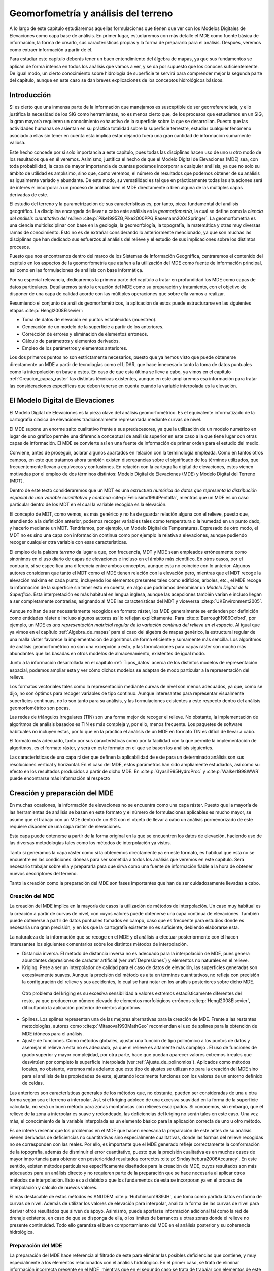 .. _Geomorfometria:

**********************************************************
Geomorfometría y análisis del terreno
********************************************************** 



A lo largo de este capítulo estudiaremos aquellas formulaciones que tienen que ver con los Modelos Digitales de Elevaciones como capa base de análisis. En primer lugar, estudiaremos con más detalle el MDE como fuente básica de información, la forma de crearlo, sus características propias y la forma de prepararlo para el análisis. Después, veremos como extraer información a partir de él. 

Para estudiar este capítulo deberás tener un buen entendimiento del álgebra de mapas, ya que sus fundamentos se aplican de forma intensa en todos los análisis que vamos a ver, y se da por supuesto que los conoces suficientemente. De igual modo, un cierto conocimiento sobre hidrología de superficie te servirá para comprender mejor la segunda parte del capítulo, aunque en este caso se dan breves explicaciones de los conceptos hidrológicos básicos.


Introducción
=====================================================

Si es cierto que una inmensa parte de la información que manejamos es susceptible de ser georreferenciada, y ello justifica la necesidad de los SIG como herramientas, no es menos cierto que, de los procesos que estudiamos en un SIG, la gran mayoría requieren un conocimiento exhaustivo de la superficie sobre la que se desarrollan. Puesto que las actividades humanas se asientan en su práctica totalidad sobre la superficie terrestre, estudiar cualquier fenómeno asociado a ellas sin tener en cuenta esta implica estar dejando fuera una gran cantidad de información sumamente valiosa.

Este hecho concede por sí solo importancia a este capítulo, pues todas las disciplinas hacen uso de uno u otro modo de los resultados que en él veremos. Asimismo, justifica el hecho de que el Modelo Digital de Elevaciones (MDE) sea, con toda probabilidad, la capa de mayor importancia de cuantas podemos incorporar a cualquier análisis, ya que no solo su ámbito de utilidad es amplísimo, sino que, como veremos, el número de resultados que podemos obtener de su análisis es igualmente variado y abundante. De este modo, su versatilidad es tal que en prácticamente todas las situaciones será de interés el incorporar a un proceso de análisis bien el MDE directamente o bien alguna de las múltiples capas derivadas de este.

El estudio del terreno y la parametrización de sus características es, por tanto, pieza fundamental del análisis geográfico. La disciplina encargada de llevar a cabo este análisis es la *geomorfometría*, la cual se define como la *ciencia del análisis cuantitativo del relieve*  :cite:p:`Pike1995ZG,Pike2000PPG,Rasemann2004Springer`.  La geomorfometría es una ciencia multidisciplinar con base en la geología, la geomorfología, la topografía, la matemática y otras muy diversas ramas de conocimiento. Esto no es de extrañar considerando lo anteriormente mencionado, ya que son muchas las disciplinas que han dedicado sus esfuerzos al análisis del relieve y el estudio de sus implicaciones sobre los distintos procesos. 

Puesto que nos encontramos dentro del marco de los Sistemas de Información Geográfica, centraremos el contenido del capítulo en los aspectos de la geomorfometría que atañen a la utilización del MDE como fuente de información principal, así como en las formulaciones de análisis con base informática.

Por su especial relevancia, dedicaremos la primera parte del capítulo a tratar en profundidad los MDE como capas de datos particulares. Detallaremos tanto la creación del MDE como su preparación y tratamiento, con el objetivo de disponer de una capa de calidad acorde con las múltiples operaciones que sobre ella vamos a realizar. 

Resumiendo el conjunto de análisis geomorfométricos, la aplicación de estos puede estructurarse en las siguientes etapas  :cite:p:`Hengl2008Elsevier`:

* Toma de datos de elevación en puntos establecidos (muestreo).
* Generación de un modelo de la superficie a partir de los anteriores.
* Corrección de errores y eliminación de elementos erróneos.
* Cálculo de parámetros y elementos derivados.
* Empleo de los parámetros y elementos anteriores.

Los dos primeros puntos no son estrictamente necesarios, puesto que ya hemos visto que puede obtenerse directamente un MDE a partir de tecnologías como el LiDAR, que hace innecesario tanto la toma de datos puntuales como la interpolación en base a estos. En caso de que esta última se lleve a cabo, ya vimos en el capítulo :ref:`Creacion_capas_raster` las distintas técnicas existentes, aunque en este ampliaremos esa información para tratar las consideraciones específicas que deben tenerse en cuenta cuando la variable interpolada es la elevación.

El Modelo Digital de Elevaciones
=====================================================

El Modelo Digital de Elevaciones es la pieza clave del análisis geomorfométrico. Es el equivalente informatizado de la cartografía clásica de elevaciones tradicionalmente representada mediante curvas de nivel. 

El MDE supone un enorme salto cualitativo frente a sus predecesores, ya que la utilización de un modelo numérico en lugar de uno gráfico permite una diferencia conceptual de análisis superior en este caso a la que tiene lugar con otras capas de información. El MDE se convierte así en una fuente de información de primer orden para el estudio del medio.

Conviene, antes de proseguir, aclarar algunos apartados en relación con la terminología empleada. Como en tantos otros campos, en este que tratamos ahora también existen discrepancias sobre el significado de los términos utilizados, que frecuentemente llevan a equívocos y confusiones. En relación con la cartografía digital de elevaciones, estos vienen motivadas por el empleo de dos términos distintos: Modelo Digital de Elevaciones (MDE) y Modelo Digital del Terreno (MDT).

Dentro de este texto consideraremos que un MDT es una *estructura numérica de datos que representa la distribución espacial de una variable cuantitativa y continua*  :cite:p:`Felicisimo1994Pentalfa`, mientras que un MDE es un caso particular dentro de los MDT en el cual la variable recogida es la elevación.

El concepto de MDT, como vemos, es más genérico y no ha de guardar relación alguna con el relieve, puesto que, atendiendo a la definición anterior, podemos recoger variables tales como temperatura o la humedad en un punto dado, y hacerlo mediante un MDT. Tendríamos, por ejemplo, un Modelo Digital de Temperaturas. Expresado de otro modo, el MDT no es sino una capa con información continua como por ejemplo la relativa a elevaciones, aunque pudiendo recoger cualquier otra variable con esas características.

El empleo de la palabra *terreno* da lugar a que, con frecuencia, MDT y MDE sean empleados erróneamente como sinónimos en el uso diario de capas de elevaciones e incluso en el ámbito más científico. En otros casos, por el contrario, sí se especifica una diferencia entre ambos conceptos, aunque esta no coincide con lo anterior. Algunos autores consideran que tanto el MDT como el MDE tienen relación con la elevación pero, mientras que el MDT recoge la elevación máxima en cada punto, incluyendo los elementos presentes tales como edificios, arboles, etc., el MDE recoge la información de la superficie sin tener esto en cuenta, en algo que podríamos denominar un *Modelo Digital de la Superficie*. Esta interpretación es más habitual en lengua inglesa, aunque las acepciones también varían e incluso llegan a ser completamente contrarias, asignando al MDE las características del MDT y viceversa  :cite:p:`UKEnvironment2005`.

Aunque no han de ser necesariamente recogidos en formato ráster, los MDE generalmente se entienden por definición como entidades ráster e incluso algunos autores así lo reflejan explícitamente. Para  :cite:p:`Burrough1986Oxford`, por ejemplo, un MDE es *una representación matricial regular de la variación continua del relieve en el espacio*. Al igual que ya vimos en el capítulo :ref:`Algebra_de_mapas` para el caso del álgebra de mapas genérico, la estructural regular de una malla ráster favorece la implementación de algoritmos de forma eficiente y sumamente más sencilla. Los algoritmos de análisis geomorfométrico no son una excepción a esto, y las formulaciones para capas ráster son mucho más abundantes que las basadas en otros modelos de almacenamiento, existentes de igual modo.

Junto a la información desarrollada en el capítulo :ref:`Tipos_datos` acerca de los distintos modelos de representación espacial, podemos ampliar esta y ver cómo dichos modelos se adaptan de modo particular a la representación del relieve. 

Los formatos vectoriales tales como la representación mediante curvas de nivel son menos adecuados, ya que, como se dijo, no son óptimos para recoger variables de tipo continuo. Aunque interesantes para representar visualmente superficies continuas, no lo son tanto para su análisis, y las formulaciones existentes a este respecto dentro del análisis geomorfométrico son pocas.

Las redes de triángulos irregulares (TIN) son una forma mejor de recoger el relieve. No obstante, la implementación de algoritmos de análisis basados es TIN es más compleja y, por ello, menos frecuente. Los paquetes de software habituales no incluyen estas, por lo que en la práctica el análisis de un MDE en formato TIN es difícil de llevar a cabo. 

El formato más adecuado, tanto por sus características como por la facilidad con la que permite la implementación de algoritmos, es el formato ráster, y será en este formato en el que se basen los análisis siguientes. 

Las características de una capa ráster que definen la aplicabilidad de este para un determinado análisis son sus resoluciones vertical y horizontal. En el caso del MDE, estos parámetros han sido ampliamente estudiados, así como su efecto en los resultados producidos a partir de dicho MDE. En  :cite:p:`Gyasi1995HydroProc` y  :cite:p:`Walker1998WWR` puede encontrarse más información al respecto 

.. _Preparacion_MDE:

Creación y preparación del MDE
=====================================================



En muchas ocasiones, la información de elevaciones no se encuentra como una capa ráster. Puesto que la mayoría de las herramientas de análisis se basan en este formato y el número de formulaciones aplicables es mucho mayor, se asume que el trabajo con un MDE dentro de un SIG con el objeto de llevar a cabo un análisis pormenorizado de este requiere disponer de una capa ráster de elevaciones.

Esta capa puede obtenerse a partir de la forma original en la que se encuentren los datos de elevación, haciendo uso de las diversas metodologías tales como los métodos de interpolación ya vistos.

Tanto si generamos la capa ráster como si la obtenemos directamente ya en este formato, es habitual que esta no se encuentre en las condiciones idóneas para ser sometida a todos los análisis que veremos en este capítulo. Será necesario trabajar sobre ella y prepararla para que sirva como una fuente de información fiable a la hora de obtener nuevos descriptores del terreno.

Tanto la creación como la preparación del MDE son fases importantes que han de ser cuidadosamente llevadas a cabo.

Creación del MDE
--------------------------------------------------------------

La creación del MDE implica en la mayoría de casos la utilización de métodos de interpolación. Un caso muy habitual es la creación a partir de curvas de nivel, con cuyos valores puede obtenerse una capa continua de elevaciones. También puede obtenerse a partir de datos puntuales tomados en campo, caso que es frecuente para estudios donde es necesaria una gran precisión, y en los que la cartografía existente no es suficiente, debiendo elaborarse esta.

La naturaleza de la información que se recoge en el MDE y el análisis a efectuar posteriormente con él hacen interesantes los siguientes comentarios sobre los distintos métodos de interpolación.


* Distancia inversa. El método de distancia inversa no es adecuado para la interpolación de MDE, pues genera abundantes depresiones de carácter artificial (ver :ref:`Depresiones`) y elementos no naturales en el relieve.
* Kriging. Pese a ser un interpolador de calidad para el caso de datos de elevación, las superficies generadas son excesivamente suaves.  Aunque la precisión del método es alta en términos cuantitativos, no refleja con precisión la configuración del relieve y sus accidentes, lo cual se hará notar en los análisis posteriores sobre dicho MDE.

 Otro problema del kriging es su excesiva sensibilidad a valores extremos estadísticamente diferentes del resto, ya que producen un número elevado de elementos morfológicos erróneos  :cite:p:`Hengl2008Elsevier`, dificultando la aplicación posterior de ciertos algoritmos.

* Splines. Los splines representan una de las mejores alternativas para la creación de MDE. Frente a las restantes metodologías, autores como  :cite:p:`Mitasova1993MathGeo` recomiendan el uso de splines para la obtención de MDE idóneos para el análisis.
* Ajuste de funciones. Como métodos globales, ajustar una función de tipo polinómico a los puntos de datos y asemejar el relieve a esta no es adecuado, ya que el relieve es altamente más complejo . El uso de funciones de grado superior y mayor complejidad, por otra parte, hace que puedan aparecer valores extremos irreales que desvirtúen por completo la superficie interpolada (ver :ref:`Ajuste_de_polinomios`). Aplicados como métodos locales, no obstante, veremos más adelante que este tipo de ajustes se utilizan no para la creación del MDE sino para el análisis de las propiedades de este, ajustando localmente funciones con los valores de un entorno definido de celdas.


Las anteriores son características generales de los métodos que, no obstante, pueden ser consideradas de una u otra forma según sea el terreno a interpolar. Así, si el kriging adolece de una excesiva suavidad en la forma de la superficie calculada, no será un buen método para zonas montañosas con relieves escarpados. Si conocemos, sin embargo, que el relieve de la zona a interpolar es suave y redondeado, las deficiencias del kriging no serán tales en este caso. Una vez más, el conocimiento de la variable interpolada es un elemento básico para la aplicación correcta de uno u otro método.

Es de interés reseñar que los problemas en el MDE que hacen necesaria la preparación de este antes de su análisis vienen derivados de deficiencias no cuantitativas sino especialmente cualitativas, donde las formas del relieve recogidas no se corresponden con las reales. Por ello, es importante que el MDE generado refleje correctamente la conformación de la topografía, además de disminuir el error cuantitativo, puesto que la precisión cualitativa es en muchos casos de mayor importancia para obtener con posterioridad resultados correctos  :cite:p:`Sindayihebura2006Accuracy`. En este sentido, existen métodos particulares específicamente diseñados para la creación de MDE, cuyos resultados son más adecuados para un análisis directo y no requieren parte de la preparación que se hace necesaria al aplicar otros métodos de interpolación. Esto es así debido a que los fundamentos de esta se incorporan ya en el proceso de interpolación y cálculo de nuevos valores.

El más destacable de estos métodos es ANUDEM  :cite:p:`Hutchinson1989JH`, que toma como partida datos en forma de curvas de nivel. Además de utilizar los valores de elevación para interpolar, analiza la forma de las curvas de nivel para derivar otros resultados que sirven de apoyo. Asimismo, puede aportarse información adicional tal como la red de drenaje existente, en caso de que se disponga de ella, o los límites de barrancos u otras zonas donde el relieve no presente continuidad. Todo ello garantiza el buen comportamiento  del MDE en el análisis posterior y su coherencia hidrológica.

Preparación del MDE
--------------------------------------------------------------

La preparación del MDE hace referencia al filtrado de este para eliminar las posibles deficiencias que contiene, y muy especialmente a los elementos relacionados con el análisis hidrológico. En el primer caso, se trata de eliminar información incorrecta presente en el MDE, mientras que en el segundo caso se trata de trabajar con elementos de este que dificultan la aplicación de ciertas formulaciones y algoritmos. Estos elementos no tienen que ser necesariamente erróneos 

En términos generales, los objetivos que se persiguen con la preparación del MDE son:


* Eliminación de errores groseros
* Descripción más precisa del relieve
* Descripción más precisa de los procesos hidrológicos y ecológicos que tienen lugar.


La corrección de los valores del MDE enfocada a estos dos primeros objetivos incluye muchos factores distintos que han de tenerse en cuenta. Entre ellos, cabe mencionar.


* Errores incorporados por las distintas fuentes de datos o el instrumental empleado para la recogida de los mismos, así como por las metodologías empleadas en el proceso de estos (por ejemplo, las distintas técnicas de interpolación). Pueden corregirse conociendo las deficiencias de cada una de ellas, que dan información sobre el tipo de errores que pueden aparecer
* Presencia de valores discrepantes muy improbables (*outliers*). Estos pueden eliminarse mediante técnicas estadísticas, en función de los valores de las celdas vecinas  :cite:p:`Felicisimo1994ISPRS`. La aplicación de métodos geoestadísticos como el kriging permite igualmente la estimación del valor esperado en una celda a partir de los valores de las circundantes.
* Presencia de zonas sin datos. Especialmente relevante en el caso de MDE procedentes de teledetección, ya que pueden existir zonas vacías por errores de captura, o bien por ser combinación de varias imágenes entre las que existen áreas no cubiertas. Estas zonas vacías pueden rellenarse mediante métodos de interpolación, siempre que estas no impliquen extrapolación y excedan de un tamaño máximo lógico.


Para una descripción más detallada de estas metodologías puede consultarse  :cite:p:`Hengl2008Elsevier`.

Además de la corrección de valores, la mayor parte de la preparación del MDE, imprescindible en muchos casos, es sin embargo de tipo hidrológico. Esta debe llevarse a cabo cuando vayamos a analizar parámetros que tengan relación con el comportamiento hidrológico de las celdas, y más concretamente todas aquellas que empleen algún algoritmo de asignación de direcciones de flujo de los que más adelante veremos.

La preparación del MDE corrige este comportamiento para solventar los dos principales problemas que se presentan a la hora de asignar direcciones de flujo: la presencia de zonas llanas y la existencia de depresiones. Ambos elementos hacen imposible el análisis hidrológico en aquellas zonas en las que aparecen, siendo necesario corregirlas previamente.

Para una mejor comprensión de las formulaciones que permiten corregir la presencia de zonas llanas o depresiones, es necesario conocer con anterioridad los algoritmos de dirección de flujo, ya que son estos los afectados por ellas. Por esta razón, veremos las soluciones a estos problemas en una sección posterior de este capítulo.

.. _Modelos_MDE:

Modelos matemáticos locales del MDE
=====================================================



Gran parte de los análisis que vamos a realizar a partir del MDE tienen una base matemática. Conceptos tales como la pendiente o la orientación de una superficie en un punto dado pertenecen al ámbito de la geometría diferencial, y la aplicación de estos a la superficie recogida en un MDE requiere una caracterización matemática del mismo. 

Sea una función que represente a nuestro Modelo Digital de Elevaciones, de la forma.

.. math::
	
	z=f(x,y)


donde :math:`x` e :math:`y` representan las coordenadas respectivas en los ejes :math:`x` e :math:`y` del plano horizontal, y :math:`z` la elevación en el punto definido por dichas coordenadas. De existir una función como esta y poder disponerse de una expresión explícita de ella, contendría en sí toda información del MDE. Sin embargo, parece lógico pensar que, como ya se menciono al tratar el ajuste de funciones como método de interpolación, las formas naturales del relieve no son definibles con dicha sencillez dada la complejidad de este. 

Para poder dar una caracterización matemática al MDE debemos hacerlo localmente, utilizando una función distinta para cada celda. Acudiendo a los conceptos del álgebra de mapas, emplearemos una función de análisis focal que, dada una celda, toma un entorno reducido de esta y describe dicho entorno con una expresión matemática ajustada a este. La extensión limitada de la ventana de análisis hace que no sea irreal el pretender ajustar dicha función, como lo era en el caso de hacerlo para todo el MDE.

Las funciones más habituales son las de tipo cuadrático, que garantizan en mayor medida la corrección de los resultados derivados, tales como pendientes  :cite:p:`Jones1996GISUK` o curvaturas  :cite:p:`Schmidt2003IJGIS` (veremos en breve qué significan estos parámetros y cómo se calculan). 


.. math::

	f(x,y)=a x^2  y^2+b  x^2  y+c  x  y^2+d  x^2+e  y^2+f  x  y+g  x+h  y+k


:cite:p:`Evans1972Harper` propone el caso particular

.. math::
	
	z = \frac{{r  x^2 }}{2} + s  x  y + \frac{{t  y^2}}{2} + p  x + q  y + z_0 

Con seis parámetros que calcular, la ventana habitual :math:`3\times3`, con nueve valores, es suficiente para llevar a cabo un ajuste por mínimos cuadrados. Empleando la notación introducida en :ref:`Funciones_focales` para dicha ventana, los valores de los parámetros quedan determinados de la siguiente forma:

.. math::

	  p &=& \frac{{z_3  + z_6  + z_9  - z_1  - z_4  - z_7 }}{{6  \Delta s}}  \\
	  q &=& \frac{{z_1  + z_2  + z_3  - z_7  - z_8  - z_9 }}{{6  \Delta s}} \nonumber \\
	  r &=& \frac{{z_1  + z_3  + z_4  + z_6  + z_7  + z_9  - 2(z_2  + z_5  + z_8 )}}{{3 
	{\Delta s}^2 }} \nonumber  \\
	  s &=& \frac{{ - z_1  + z_3  + z_7  - z_9 }}{{4  {\Delta s}^2 }} \nonumber \\
	  t &=& \frac{{z_1  + z_2  + z_3  + z_7  + z_8  + z_9  - 2(z_4  + z_5  + z_6 )}}{{3 
	{\Delta s}^2 }} \nonumber \\
	  z_0 &=& \frac{{5  z_5  + 2  (z_2  + z_4  + z_6  + z_8 ) - (z_1  + z_3  + z_7
	+ z_9 )}}{9} \nonumber 

siendo :math:`{\Delta s}` el tamaño de celda.

Mientras que la superficie definida por esta función no ha de pasar necesariamente por ninguna de las celdas,  :cite:p:`Zevenbergen1987ESPL` propone utilizar la expresión completa de la ecuación, que expresaremos como sigue para que los cálculos posteriores resulten más sencillos:

.. math::

	z = A  x^2   y^2  + B  x^2   y + C x  y^2 + \frac{{r  x^2 }}{2} + s  x  y + \frac{{t  y^2}}{2} + p  x + q  y + D 

Esta función, ajustada mediante polinomios de Lagrange, sí garantiza que la superficie pase exactamente por los puntos de la ventana de análisis.

En este caso, los valores de los coeficientes son los siguientes:

.. math::

	p &=& \frac{{z_6  - z_4 }}{{2  \Delta s}} \\
	q &=& \frac{{z_2  - z_8 }}{{2  \Delta s}} \nonumber \\
	r &=& \frac{{z_4  + z_6  - 2 \cdot z_5 }}{{{\Delta s}^2 }} \nonumber \\
	s &=& \frac{{ - z_1  + z_3  + z_7  - z_9 }}{{4  {\Delta s}^2 }} \nonumber \\
	t &=& \frac{{z_2  + z_8  - 2  z_5 }}{{{\Delta s}^2 }} \nonumber \\
	A &=& \frac{{(z_1  + z_3  + z_7  + z_9 ) - 2  (z_2  + z_4  + z_6  + z_8 ) + 4 \cdot
	z_5 }}{{4  {\Delta s}^4 }} \nonumber \\
	B &=& \frac{{(z_1  + z_3  - z_7  - z_9 ) - 2  (z_2  - z_8 )}}{{4  {\Delta s}^3 }} \nonumber \\
	C &=& \frac{{( - z_1  + z_3  - z_7  + z_9 ) - 2  (z_6  - z_4 )}}{{4  {\Delta s}^3 }} \nonumber \\
	D &=& z_5 \nonumber 

Junto a las anteriores, probablemente las más habituales, encontramos otras como   :cite:p:`Shary1995MG`, idéntica a la de  :cite:p:`Evans1972Harper` salvo por el hecho de que obliga a la función a pasar por la celda central, o  :cite:p:`Horn1981IEEE`, así como funciones de orden superior o bien ajustes de planos en lugar de superficies cuadráticas  :cite:p:`Beasley1982EPA`. Igualmente, puede generalizarse lo anterior al empleo de polinomios de grado :math:`n`  :cite:p:`Wood1996PhD`.

Independientemente del método empleado, disponemos de una caracterización matemática del relieve a nivel local, lo cual nos permite ya aplicar las herramientas matemáticas con las que obtener valores derivados.

Análisis morfométrico
=====================================================

El análisis morfométrico del MDE estudia el relieve y la orografía de la superficie por este definida, caracterizándolo a través de parámetros adicionales. Recurriendo una vez más a los conceptos del álgebra de mapas, estos parámetros se basan en su gran mayoría en un análisis focal. Este análisis emplea la caracterización matemática que vimos en el punto anterior, así como formulaciones estadísticas sencillas.  En función de ello distinguimos dos grupos principales:


* Medidas geométricas
* Medidas estadísticas


Puesto que la mayoría de análisis son de tipo focal, se necesita definir una ventana de análisis. El tamaño de esta ventana depende del tipo de medida a calcular. En el caso de medidas estadísticas, esta puede escogerse libremente, así como su forma. En el caso de las medidas geométricas, estas requieren de un modelo matemático del terreno, por lo que la ventana de análisis viene condicionada al modelo escogido. En realidad, una vez establecida la función que define localmente la superficie del MDE, hacemos uso directo de su expresión, motivo por el cual, según sea el modelo, se usarán unos u otros valores de los pertenecientes a la ventana de análisis.

.. _Medidas_geometricas:

Medidas geométricas
--------------------------------------------------------------



Las medidas geométricas derivan de la caracterización matemática local del relieve, sobre la cual se aplican conceptos fundamentales de geometría diferencial. Estas medidas describen las propiedades geométricas de la porción de relieve contenida en la ventana de análisis.

Los conceptos subyacentes son los mismos para todos los modelos del terreno, aunque, lógicamente, producen resultados distintos.

Existen formulaciones no basadas en un análisis matemático del terreno  :cite:p:`Travis1975USDA`, aunque nos centraremos en aquellas con una base matemática, por su mayor idoneidad. Estas formulaciones que no hacen uso de la caracterización matemática local del terreno permiten obtener valores de pendiente y orientación, pero no de otros parámetros tales como curvaturas.

Medidas basadas en derivadas de primer grado
~~~~~~~~~~~~~~~~~~~~~~~~~~~~~~~~~~~~~~~~~~~~~~~~~~~~~~~~~~~~~~~~~


.. _Medidas_derivadas_primer_grado:

Los parámetros geométricos más básicos parten del estudio de las derivadas parciales de primer orden de la superficie, y se obtienen a partir del *gradiente* de la superficie. El gradiente es un concepto básico del cálculo vectorial y se expresa en función de las antedichas primeras derivadas parciales, según

.. math::

	\nabla \overline{\mathbf{Z}}=\left(\frac{\partial z}{\partial x},\frac{\partial	z}{\partial y}\right)


Dado un campo escalar tal como el representado por el MDE, el gradiente es un campo vectorial orientado en la dirección en la que el campo escalar experimenta una mayor variación.

Las dos propiedades principales que podemos obtener del gradiente son dos: su longitud o módulo y su dirección. Estas propiedades, considerando la interpretación geomorfométrica que le damos por calcularse a partir del MDE, constituyen dos de los parámetros más importantes que pueden extraerse de este: la pendiente y la orientación.

La pendiente refleja la variación máxima de la elevación y se define en función del gradiente como


.. math::

	s=\arctan(|\nabla \overline{\mathbf{Z}}|)


Este valor representa el ángulo entre el plano horizontal y el tangencial a la superficie en el punto considerado. Este último queda definido por el gradiente, que es normal al mismo. El horizontal es, a su vez, normal a la curva de nivel que pasa por el punto.

La pendiente obtenida de la expresión anterior viene expresada en unidades angulares tales como radianes o grados, aunque es habitual hacerlo en porcentaje. Para ello, utilizamos la expresión

.. _Eq:Pendiente2:

.. math::

	s(\%)=\tan(s) \cdot 100


Si utilizamos el modelo matemático de  :cite:p:`Evans1972Harper`, derivando la expresión dada obtenemos:

.. math::

	\frac{\partial z}{\partial x} \approx\frac{\partial (\frac{{r  x^2 }}{2} + s  x  y + \frac{{t  y^2}}{2} + p  x + q  y + z_0)}{\partial x} =rx + sy + p 


.. math::

	\frac{\partial z}{\partial y} \approx\frac{\partial (\frac{{r  x^2 }}{2} + s  x  y + \frac{{t  y^2}}{2} + p  x + q  y + z_0)}{\partial y} = ty + sx + q


El valor que buscamos es el de la celda central, que representa el origen de coordenadas. Por tanto, :math:`x=y=0`, y se tiene entonces que

.. math::

	p=\frac{\partial z}{\partial x}=\frac{z_3+z_6+z_9-z_1-z_4-z_7}{6\cdot \Delta s}

	q=\frac{\partial z}{\partial y}=\frac{z_1+z_2+z_3-z_7-z_8-z_9}{6\cdot \Delta s}


Con estos valores ya tenemos el vector gradiente, y aplicando la ecuación de la pendiente obtenemos el valor de la pendiente en la celda.


.. math::

	s=\arctan(\sqrt{p^2+q^2})


Si empleamos en su lugar el modelo introducido propuesto por :cite:p:`Zevenbergen1987ESPL`, derivando y haciendo :math:`x=y=0`, se obtiene también que 


.. math::

	p=\frac{\partial z}{\partial x} \ ; \ q=\frac{\partial z}{\partial y}


Y según lo visto anteriormente

.. math::

	\frac{\partial z}{\partial x} = \frac{{z_6  - z_4 }}{{2  \Delta s}} 

.. math::

	\frac{\partial z}{\partial y} = \frac{{z_2 - z_8 }}{{2  \Delta s}} 


Como ejemplo, el mapa de pendientes resultante de utilizar esta última formulación puede verse en la figura :num:`#figmapapendiente`.

.. _figmapapendiente:

.. figure:: Pendiente.*
	:width: 450px

	Mapa de pendientes obtenido a partir del MDE





Podemos expresar ambas formulaciones como el resultado de convoluciones (ver :ref:`Funciones_focales`), mediante un núcleo. Por ejemplo, las parciales según la metodología de  :cite:p:`Evans1972Harper` se corresponden con los núcleos siguientes:


.. image:: Kernel_Evans.*
	:width: 400px

Como ya sabemos, la estructura ráster del MDE es similar a la de una imagen digital. Esto hace que no solo sea sencillo combinar el MDE con imágenes aéreas o satelitales, sino que también en las técnicas y algoritmos existe una notable similitud. En particular, veremos más adelante en el capítulo dedicado al análisis de imágenes que los núcleos anteriores se conocen como *núcleos de Prewitt* y son frecuentemente utilizado para la detección de bordes.

Muy relacionado con la pendiente, encontramos otro parámetro muy sencillo: la superficie real de una celda. Si tenemos una capa con un tamaño de celda  :math:`\Delta s`, el área ocupada por la misma será :math:`A=(\Delta s)^2`. No obstante, se trata de un área planimétrica, ya que en ningún momento consideramos que la celda tiene inclinación. Este área no se corresponde con, por ejemplo, el área real que se encuentra disponible para los seres vivos que habitan en esa celda, pues esta debería considerar la influencia de la pendiente. 

La manera más sencilla de calcular el área real de una celda es empleando la siguiente fórmula :cite:p:`Berry1996Wiley`:

.. math::

	A' = \frac{A}{\cos ({s})}


La simplicidad de la fórmula, sin embargo, hace que, por regla general, el área quede sobreestimada  :cite:p:`Hobson1972Harper`, al contrario que en el caso de utilizar directamente el área planimétrica.  :cite:p:`Jenness2004Wild` propone como alternativa el utilizar el conjunto de triángulos tridimensionales que se establecen entre la celda central y cada una de las adyacentes, y sumar las áreas de todos ellos. De este modo, se obtiene una aproximación más realista.

Junto con la pendiente, la orientación es el otro parámetro básico que calculamos a partir del gradiente. Esta queda definido como  :cite:p:`Gallant1996CG`:


.. math::

	a=180 - \arctan \left( \frac{q}{p} \right) + 90 \frac{p}{|p|}


siendo :math:`p` y :math:`q` las derivadas parciales en las dos direcciones :math:`x` e :math:`y`, según la notación que venimos empleando.

El resultado viene expresado en grados sexagesimales. Se considera por convención que el Norte marca la orientación cero, aumentando los valores en sentido horario.

La formula anterior no se encuentra definida en aquellas celdas para las cuales :math:`\partial z/\partial y=0`.  :cite:p:`Shary2002Geoderma` propone utilizar en su lugar la siguiente fórmula:

.. math::


	\begin{split}
	a = &- 90 \cdot \left[1- \mathrm{sign }(q)\right] \cdot
	\left[1 -|\mathrm{sign }(p)|\right] \\ &+ 180 \cdot \left[1+\mathrm{sign
	}(p)\right] - \frac{180}{\pi} \cdot \mathrm{sign }(p) \\ & \cdot
	\arccos \frac{-q}{\sqrt{p^2+q^2}}
	\end{split}

siendo :math:`\mathrm{sign}(x)` la función definida por

.. math::

	\mathrm{sign}(x) = \left \{
	\begin{array}{ll}
	1 & \textrm{ si } x > 0 \\
	0 & \textrm{ si } x = 0 \\
	-1 & \textrm{ si } x < 0 \\
	\end{array}\right.


En este caso, la orientación no esta definida cuando la pendiente es nula. 

El mapa de orientaciones para la zona del juego de datos de referencia se muestra en la figura :num:`#figmapaorientacion`.

.. _figmapaorientacion:

.. figure:: Orientacion.*
	:width: 450px

	Mapa de orientaciones obtenido a partir del MDE.





Es de reseñar que la orientación es un parámetro circular, ya que :math:`a` y :math:`a+360`{:math:`^\circ`} indican la misma dirección. Por esta razón, debe tenerse cuidado al realizar análisis estadísticos sobre los valores de orientación. Una posible solución que elimina este hecho es trabajar con las proyecciones   :math:`\cos(a)` y :math:`\sin(a)`  :cite:p:`King1999Geoderma` (ver :ref:`Estadisticas_lineas`). También a la hora de crear una representación gráfica de un mapa de orientaciones debe tenerse en cuenta la naturaleza circular del parámetros. Nótese como en la figura :num:`#figmapaorientacion` la escala de colores también es circular, de tal modo que el valor máximo (360) tiene asociado el mismo color que el mínimo (0), ya que en realidad representan una misma orientación.\par

Tanto la orientación como pendiente pueden representarse de modo simultaneo no como una capa nueva de valores, sino mediante elementos vectoriales (líneas) que representen el gradiente, las cuales pueden acompañar a la propia capa de elevaciones a partir de la cual se calculan (Figura :num:`#figrepresentaciongradiente`). Es de interés reseñar que, aunque la pendiente y la elevación son habitualmente aplicadas a una capa de elevaciones como todos los restantes parámetros que vemos en este capítulo, no ha de limitarse su aplicación a estas. Para cualquier otra variable de la cual queramos ver cómo varía en el espacio, ambos parámetros son perfectamente aplicables.

.. _figrepresentaciongradiente:

.. figure:: Representacion_gradiente.*
	:width: 550px

	Representación del gradiente mediante elementos lineales. Para una mejor interpretación se han añadido curvas de nivel cada 10 metros.





Como veremos más en detalle en las próximas secciones, la orientación tiene relación directa con el comportamiento de los flujos sobre el terreno y sirve por tanto para el análisis hidrológico. Los análisis que veremos son de tipo regional, aunque la orientación puede usarse también en análisis focales para definir parámetros relacionados con el comportamiento hidrológico, tales como el *índice de convergencia*  :cite:p:`Koethe1996SARA`. Una representación de este índice se encuentra en la figura :num:`#figindiceconvergencia`.

.. _figindiceconvergencia:

.. figure:: Indice_convergencia.*
	:width: 450px

	Indice de convergencia.





Otro de los usos habituales de los MDE es el relativo a la insolación. Tradicionalmente, la propia orientación se ha utilizado para evaluar si una zona se encuentra situada en solana o en umbría. Con la mayor potencia que el cálculo basado en un MDE nos brinda, podemos obtener resultados más precisos.

Una primera aproximación mediante un modelo sencillo se obtiene combinando los valores de orientación y pendiente en los denominados *relieves sombreados*. Estos mapas intentan reflejar la topografía del MDE de forma más realista, constituyendo además representaciones muy intuitivas. Por esta razón, se han empleado para resaltar otros mapas y enriquecerlos visualmente  :cite:p:`Horn1981IEEE`, tal y como puede verse en la figura :num:`#figrelievesombreado`. Empleando transparencias, puede reflejarse en una única imagen la información de una capa ráster y el relieve subyacente.

.. _figrelievesombreado:

.. figure:: Relieve_sombreado.*
	:width: 800px

	Utilización de una capa de relieve sombreado para mejorar la visualización de una imagen aérea 


Para una posición dada del Sol definida por su azimut :math:`\phi` y su elevación sobre el horizonte :math:`\theta`, la insolación sobre una celda de pendiente :math:`s` y orientación :math:`a` viene expresada por la ecuación  :cite:p:`Shary2005GFDQ`:

.. math::

	F = \frac{100\tan(s)}{\sqrt{1+\tan^2(s)}}  \left [\frac{\sin(\theta)}{\tan(s)}-\cos(\theta) \sin(\phi-a) \right ]


Los valores se sitúan en el rango 0--100. La capa resultante puede emplearse no solo para mejorar visualmente otras, sino, por ejemplo, para corregir el efecto del relieve en imágenes de satélite.  :cite:p:`Riano2003IEEE`  :cite:p:`Felicisimo1994Pentalfa`.

El modelo de insolación anterior es muy simple y puede mejorarse notablemente. Por una parte, para reflejar realmente la insolación debemos considerar las sombras que pueden proyectar otros elementos del relieve situados entorno a la celda considerada. Es decir, el estudio riguroso de la insolación no puede ser un análisis focal. Por otra parte, los valores sin unidades en el rango 1--100 que son válidos para la mejora visual de otras capas, serían mucho más útiles para otras aplicaciones si contuvieran información en unidades reales de energía radiante. Y por último, esta energía radiante debería poder expresarse no soló instantánea para una posición dada del Sol, sino acumulada a lo largo de un periodo de tiempo tal como un día, una estación o un año completo. De este modo, sería mucho más útil para, por ejemplo, desarrollar modelos de desarrollo de especies vegetales o animales, que guardan una relación directa con la energía solar recibida.

Respecto al estudio de la insolación no como un parámetro local, sino teniendo en cuenta las sombras causadas por el relieve circundante, se aplican análisis de visibilidad para ver si existe conexión visual entre el Sol y una celda dada o, por el contrario, el relieve bloquea la línea de visión. En :ref:`Visibilidad` se detallará lo necesario para llevar a cabo este análisis. 

En la figura :num:`#figvisibilidadinsolacion` puede verse esto gráficamente.

.. _figvisibilidadinsolacion:

.. figure:: Visibilidad_insolacion.*
	:width: 650px

	Zonas en sombra (a) frente a zonas bajo insolación (b), por comparación entre el perfil del terreno y la línea de visión entre la celda problema y el Sol. 


 


Para analizar la insolación a lo largo de un periodo dado, basta dividir este en intervalos y estudiar la posición del Sol en cada uno.de ellos. Los ángulos :math:`\phi` y :math:`\theta` se obtienen en cada instante a partir de modelos astronómicos sencillos. En  :cite:p:`Wilson2000Wiley` se encuentran detalladas las expresiones correspondientes. Del análisis de todos esos intervalos obtenemos el tiempo de insolación total como suma del de todos los intervalos en los que el Sol es visible desde la celda, así como un valor total de insolación como suma de las energías recibidas en ellos.

Para estimar dicha energía correspondiente a un intervalo, estudiamos las pérdidas de energía debidas a la transmisión desde el Sol a la Tierra, y las correspondientes al relieve.

Comenzando partir de la magnitud :math:`E` de la misma recibida en el exterior de la atmósfera, se puede calcular la recibida por una superficie plana --- es decir, horizontal --- situada a una altura :math:`h` sobre el nivel del mar, según los pasos siguientes.

Se tiene que 
 
.. math::

	E=E_0(1+0,034\cos(360d/365))


donde :math:`E_0` es la conocida constante solar de valor :math:`1367 \mathrm{W \; m^{-2}}` y :math:`d` el número de día del año.

El paso por la atmósfera reduce el valor de :math:`E` según

.. math::

	E'=E \tau^{M_h}


donde :math:`\tau` es la transmisividad del aire, generalmente de valor :math:`\tau=0,6`, y :math:`M_h` la masa del aire, la cual se evalúa de acuerdo con la expresión

.. math::

	M_h=M_0 C_p


siendo

.. math::

	M_0=\sqrt{1229+(614\sin\alpha^2)-614 \sin\alpha}\\
	C_p=\left(\frac{228-0,0065h}{288}\right)^{5,256}


Por último, el relieve de la celda modifica la energía recibida según

.. math::

	E''=E' \cos\alpha


El valor de :math:`\cos\alpha` se calcula a partir de las orientaciones y pendientes tanto del Sol como de la celda, haciendo uso de la expresión

.. math::

	\cos \alpha=\cos\theta\sin s +\cos(\phi_s - a) \sin \theta\cos s


La figura :num:`#figinsolacion` muestra un mapa de insolación anual.

.. _figinsolacion:

.. figure:: Insolacion.*
	:width: 450px

	Mapas de insolación total a lo largo de un año (en kWh/m:math:`^2`).


No obstante, la introducción de factores como la masa de aire añaden una cierta subjetividad al modelo al ser datos estimados a su vez a partir de otros parámetros, pudiendo restar en cierta medida aplicabilidad a este planteamiento, según casos. Junto a esto, otra serie factores tales como el albedo debido a la nubosidad no son considerados en el anterior modelo, y serían difíciles de integrar. Y por último, la radiación difusa debe considerarse, pues su aporte es relevante  :cite:p:`Hengl2008Elsevier`

 :cite:p:`Felicisimo1994Pentalfa` propone reflejar las diferencias que existen entre cada celda mediante la expresión de las energías de modo relativo tomando una referencia válida para ello. En particular, es de interés dar las energías como porcentajes de la que sería recibida por una superficie horizontal, pues resulta sencillo y altamente operativo a efectos de calcular una malla de insolación como la que buscamos. Se define así el concepto de *índice de radiación*, según la expresión

.. math::

	I_{\mathrm{rad}}=\sum^n_{i=1}\frac{\cos \sigma}{\cos(\pi/2-\gamma_s)}


Aplicando este concepto al cálculo de la energía en una celda dada, esta puede obtenerse para dicha celda, y sobre un intervalo de tiempo dividido en :math:`n` periodos, mediante la expresión

.. math::

	E=E_0\sum^n_{i=1}\frac{\cos \sigma}{\cos(\pi/2-\gamma_s)}


:math:`E_0` es la energía recibida por una superficie horizontal.

Esta aproximación es sumamente útil si se dispone de datos puntuales procedentes de piranómetro, ya que, tomando dichos datos como referencia ---esto es, conociendo el valor exacto de :math:`E_0`---, se podrían calcular las restantes celdas de la malla aplicando la anterior relación. 

.. _Curvaturas:

Medidas basadas en derivadas de segundo grado
~~~~~~~~~~~~~~~~~~~~~~~~~~~~~~~~~~~~~~~~~~~~~~~~~~~~~~~~~~~~~~~~~



Las medidas geométricas basadas en derivadas de segundo grado aportan información sobre la concavidad o convexidad de la superficie en un punto dado. El parámetro que expresa esa información se denomina *curvatura*.

Al contrario que sucedía con la pendiente o la orientación, no existe una única curvatura, sino un número infinito de ellas. Para definir una curvatura particular necesitamos no solo el punto donde calcularla, sino también un plano que corte a la superficie en el mismo. Este plano ha de contener al vector normal a la superficie, y la intersección de dicho plano con esta da lugar a lo que se denomina una *sección normal* (Figura :num:`#figseccionnormal`), sobre la cual se estudia la curvatura. La curvatura de la curva plana que representa la sección normal es el inverso del radio del circulo que se ajusta a la curva en el punto dado (Figura :num:`#figconceptocurvatura`). Por tanto, tiene dimensiones  [L:math:`^{-1}`].

.. _figseccionnormal:

.. figure:: Seccion_normal.*
	:width: 400px

	Una sección normal es la resultante de la intersección de la superficie con un plano que contiene al vector normal a esta en un punto.





Matemáticamente, la curvatura :math:`k` de la curva :math:`z(x)` viene dada por:

.. math::

	k=\frac{\frac{\mathrm{d}^2 z}{\mathrm{d}z^2}}{\left [ 1 + \left (\frac{\mathrm{d}y}{\mathrm{d}x} \right )^2 \right ]^{1.5}}


De entre los planos que pueden tomarse, algunos aportan más información que otros. Los planos normales a la superficie que son paralelo y normal a la curva de nivel (mutuamente ortogonales) resultan de especial interés. Estos definen, respectivamente, las curvaturas denominadas horizontal y vertical.

.. _figconceptocurvatura:

.. figure:: Concepto_curvatura.*
	:width: 450px

	La curvatura es el inverso del radio (:math:`1/R`)  del círculo que ajusta a la curva en un punto dado. Por convención, es positiva en el caso convexo (:math:`R_2 > 0`) y negativa en el concavo (:math:`R_1 < 0`).





Junto con la notación introducida anteriormente, utilizaremos la siguiente para simplificar las expresiones:

.. math::

	r=\frac{\partial^2 z}{\partial x^2}; \qquad s=\frac{\partial^2z}{\partial x \partial y}; \qquad t=\frac{\partial^2 z}{\partial y^2};

Derivando tanto la fórmula de  :cite:p:`Evans1972Harper` como la de  :cite:p:`Zevenbergen1987ESPL`, y dadas la expresiones escogidas para estas, se tiene que las derivadas parciales :math:`r`, :math:`s` y :math:`t` coinciden respectivamente con los coeficiente :math:`r`, :math:`s` y :math:`t` de aquellas, calculados en la sección :ref:`Modelos_MDE`.

Empleando la notación anterior, la fórmula de la curvatura vertical es la siguiente  :cite:p:`Evans1972Harper,Krcho1973ActaGeo`:

.. math::

	{kv}=\frac{-p^2 \cdot r+2  p  q  r  s+q^2 t}{(p^2+q^2)  \sqrt{(1+p^2+q^2)^3}}


Por convenio, las zonas convexas tienen curvatura negativa y las cóncavas curvatura positiva.

En el caso de valores convexos de curvatura vertical, estos indican un aumento en la pendiente según se sigue la linea de máxima inclinación. Puesto que esta es la línea que marca la dirección del agua al fluir, las zonas con curvatura vertical convexa se corresponden con aquellas en las que el agua experimentaré una aceleración. Por el contrario, si esta curvatura es cóncava, el agua tenderá a decelerarse. Las zonas con curvatura vertical cóncava son zonas con tendencia a acumular agua., 

Para la curvatura horizontal, se tiene  :cite:p:`Krcho1983Geo`:


.. math::

	kh=-\frac{q^2  r- p  q  s+p^2  t}{(p^2+q^2)\sqrt{1+p^2+q^2}}


La interpretación del significado de esta curvatura podemos realizarla de modo similar al caso anterior, en esta ocasión considerando que la sección normal es perpendicular a la linea de máxima pendiente. Una curvatura horizontal convexa representa una zona en la que el flujo tiende a dispersarse, mientras que si es cóncava el flujo tiende a concentrarse, ya que las lineas de flujo convergen.




Junto a estas dos curvaturas más habituales y utilizadas, existen otras también estudiadas en la literatura, si bien con menos aplicación directa por el momento. :cite:p:`Shary2005GFDQ` propone un sistema de 12 curvaturas básicas, incluyendo las anteriores:

* Curvatura horizontal
* Curvatura vertical
* Curvatura media
* Curvatura máxima
* Curvatura mínima
* Curvatura de anesfericidad
* Diferencia de curvatura
* Exceso de curvatura vertical
* Exceso de curvatura horizontal
* Curvatura de acumulación
* Curvatura total acumulada
* Curvatura total anular
* Rotor (curvatura de las lineas de flujo)

A cada uno de estos parámetros puede asignársele una interpretación geomorfométrica, aunque el uso práctico no es frecuente, salvo en el caso de las curvaturas horizontal y vertical. 

De igual modo, el estudio de los parámetros geométricos podría continuarse con las derivadas de tercer grado, aunque su aplicación práctica aún no se encuentra bien definida. Es interesante hacer ver, no obstante, que las derivadas sucesivas son más sensibles a los errores del MDE y propagan esta sensibilidad a los resultados obtenidos en base a ellas :cite:p:`Schmidt2003IJGIS`.

Aunque hemos visto una interpretación de las curvaturas relacionada con los flujos de superficie, estas aportan información útil sobre otros aspectos, tales como la evolución del suelo, pues esta se encuentra directamente relacionada con el comportamiento del agua. También pueden ser útiles, entre otros, para el estudio de las comunidades animales, ya que pueden entenderse las zonas cóncavas como zonas protegidas y las convexas como zonas expuestas, lo cual tiene una indudable repercusión en el desarrollo de dichas comunidades.

Medidas estadísticas
---------------------

Las medidas estadísticas se basan en la aplicación tanto de conceptos estadísticos básicos como otros más específicos definidos específicamente para su aplicación sobre un MDE. Son también en su mayoría elementos derivados de un análisis focal, pudiendo en este caso emplear ventanas de análisis de formas y tamaños diversos, al no estar condicionados por el uso de ningún modelo matemático del relieve.

Los parámetros más inmediatos a calcular son los cuatro primeros momentos de la distribución de valores en la ventana de análisis, es decir, la media, la desviación típica, el coeficiente de asimetría y el de kurtosis.

La media es un parámetro genérico que se puede utilizar como un operador focal sobre cualquier capa de datos, y ya la hemos visto en otros apartados anteriores. Tiene, como ya hemos mencionado (:ref:`Funciones_focales`) un efecto de suavizar la transición entre los valores de las celdas, produciendo un desenfoque en el caso de aplicarlo sobre imágenes. En el caso del MDT, este suavizado elimina la depresiones compuestas por una única celda, aunque ya hemos visto anteriormente que existen métodos más elaborados, más idóneos para esta tarea.

En algunos casos existe una marcada correlación entre un parámetro estadístico y uno geométrico de los vistos en el punto anterior. Por ejemplo, la desviación típica esta fuertemente correlacionada con la pendiente.

Otra medida de interés es el rango de valores, esto es, la diferencia entre la elevación máxima y la mínima dentro de la ventana de análisis.

La combinación de parámetros estadísticos con parámetros geométricos puede aportar igualmente información de interés. El calculo de la media aplicada no a la elevación sino a parámetros tales como pendiente o curvatura son ejemplos de lo anterior.

Un parámetro más especifico es la *rugosidad*. Como indica :cite:p:`Felicisimo1994Pentalfa`, no existe un forma unánimemente aceptada de calcular la rugosidad, ya que los distintos autores aportan soluciones muy diversas. El concepto de rugosidad, no obstante, es sencillo: expresa lo escarpado del relieve, caracterizando la complejidad de este. Terrenos más ondulados o escarpados llevan asociados valores mayores de rugosidad.


La forma más simple de calcular la rugosidad es empleando la desviación típica de las celdas dentro de la ventana de análisis, un parámetro ya comentado. Valores altos de este denotan una superficie irregular, mientras que valores bajos indican un relieve suave. Este método, no obstante, no se comporta correctamente en todas las situaciones, ya que, por ejemplo, asigna un valor alto a una ventana de análisis que engloba una superficie suave ---lisa--- pero en pendiente. Una solución para solventar esto es ajustar un plano a los valores de la ventana de análisis y calcular la desviación típica de los valores ajustados. %\cite{Milton1998SPIE}.

Un enfoque distinto es el propuesto por \cite{Hobson1972Harper}, incluyendo elementos de cálculo vectorial con su *factor de rugosidad*:

.. math::

	R = \frac{{\sqrt {\left( {\sum\limits_{i = 1}^n {{\rm X}_i } } \right)^2  + \left( {\sum\limits_{i = 1}^n {{\rm Y}_i } } \right)^2  + \left( {\sum\limits_{i = 1}^n {{\rm Z}_i } } \right)^2 } }}{n}


siendo :math:`n` el número de celdas en la ventana de análisis y :math:`{\rm X}_i, {\rm Y}_i` y :math:`{\rm Z}_i` las componentes del vector unitario normal a la superficie en cada una de dichas celdas. Estas pueden calcularse a partir de la pendiente y la orientación según las expresiones:

.. math::

	{\rm X}_i=\sin (s) \cdot \cos (a)


.. math::

	{\rm Y}_i=\sin (s) \cdot \sin (a)


.. math::

	{\rm Z}_i=\cos (s)


Acerca de la rugosidad, y puesto que representa la complejidad del relieve, debe mencionarse la influencia que tiene en la creación del MDE. Relieves rugosos implican una mayor complejidad y son más difíciles de registrar de forma precisa, con lo que las exactitud de las técnicas de interpolación al generar un MDE depende directamente de la rugosidad del relieve a interpolar.

Análisis hidrológico
=======================

Uno de los fenómenos principales que tiene lugar sobre la superficie terrestre es el movimiento de flujos, tanto líquidos como sólidos. El MDE es una herramienta de primer orden para un análisis exhaustivo de estos fenómenos hidrológicos.

Veíamos en el apartado :ref:`Preparacion_MDE` cómo resultaba necesario corregir el MDE para eliminar las depresiones de origen artificial y así poder asignar direcciones de flujo en todas las celdas. Trabajando sobre la base de ese MDE corregido estudiaremos a continuación las diversas formas de asignar dichas direcciones y, posteriormente, cómo emplearlas para el cálculo de nuevos parámetros.

La asignación de direcciones de flujo se lleva a cabo mediante un análisis de tipo focal, al igual que los parámetros morfométricos que hemos visto hasta el momento. Esas direcciones, no obstante, implican una conectividad entre las celdas del MDE, y esta conectividad la emplearemos para definir regiones de celdas hidrológicamente relacionadas entre sí y realizar un análisis regional.

.. _Direcciones flujo:

Direcciones de flujo
----------------------


Las direcciones de flujo definen el comportamiento hidrológico de cada celda como unidad aislada. Este comportamiento viene condicionado directamente por las celdas circundantes, ya que es la relación entre las alturas de cada una ellas con la celda central la que indica la dirección de flujo. Dicha dirección está fundamentada en el principio básico y evidente de que el agua en su recorrido se mueve siempre hacia el menor potencial posible, esto es, hacia la dirección de máxima pendiente.

El modelo más sencillo de asignación de direcciones de flujo es el denominado \emph{D8} \cite{Callaghan1984CVGIP}, acrónimo derivado de su denominación en lengua inglesa \emph{Deterministic 8}. Esta formulación es la implementada en la gran mayoría de SIG con capacidades de análisis hidrológico, debido principalmente a su sencillez operativa y facilidad de comprensión. 

Los fundamentos teóricos de esta metodología son intuitivos e inmediatos. Dada una celda problema, el flujo puede abandonar esta únicamente en ocho direcciones posibles, esto es, las ocho que resultan de unir el centro de la celda inicial con los de las las ocho circundantes en la ventana de análisis $3 \times 3$. El ángulo de desplazamiento del flujo queda así discretizado en intervalos de 45 :math:`^\circ` (360 :math:`^\circ` / 8), circunstancia que se erige como principal inconveniente del método al restringir la variedad de situaciones reales a tan solo $8$ posibles. 

El proceso de cálculo de la dirección de flujo es sencillo, y requiere únicamente el cálculo de una pendiente media entre la celda central y las 8 circundantes, la cual se evalúa mediante la expresión

.. math::

	\gamma=\frac{z_5-z_i}{l}; \qquad z = 1, \ldots , 9 ; \qquad i \neq 5


donde :math:`l` representa la distancia entre los centros de las celdas entre las que se calcula la pendiente. No se emplea aquí directamente la variable :math:`\Delta s` de tamaño de celda, ya que la distancia a aplicar no es igual en las celdas situadas en la vertical o en la horizontal de la celda central (:math:`l = \Delta s`), que en las celdas situadas en diagonal a la misma (:math:`l = \sqrt{2}\Delta s`). La dirección de flujo viene definida por la celda que marca la mayor de las pendientes. 

%La figura \ref{Fig:Ejemplo_D8} muestra un pequeño ejemplo aplicado de esta metodología.

La principal ventaja del método, su simplicidad, es también su principal defecto. La discretización de las direcciones en múltiplos de 45:math:`^\circ`\; hace que flujos que presenten rutas ciertamente distintas (con diferencias en orientación tan importantes como esos mismos 45:math:`^\circ`) pueden quedar englobadas dentro de un misma dirección, ya que la dirección real resulta truncada para encajar dentro de uno de los intervalos. 

La aparición de segmentos rectilíneos paralelos en zonas llanas (Figura :num:`figlineasparalelasd8`) o la acumulación de errores en pendientes monótonas (:num:`#figacumulacionerrord8`), son, entre otras, algunas de las consecuencias indeseadas de lo anterior.

.. _figacumulacionerrord8:

.. figure:: Acumulacion_error_D8.*
	:width: 500px

	Propagación de errores de dirección en el modelo D8.La flecha señala la dirección real de la pendiente y las celdas sombreadas la dirección de flujo calculada


.. _figlineasparalelasd8:

.. figure:: Lineas_paralelas_D8.*
	:width: 650px

	Líneas paralelas de flujo como resultado de la aplicación del modelo D8


Asimismo, existe una imposibilidad para modelizar los procesos de divergencia del flujo, al contemplarse tan solo el caso en que este vierte sobre una única de sus celdas circundantes. Es decir, que el flujo queda modelizado de forma unidimensional, no bidimensional.

Partiendo de la base conceptual del D8, se han elaborado modelos que tratan de superar las deficiencias anteriores y dar lugar a una modelización más realista.

 :cite:p:`Fairfield1991WRR` introduce un elemento estocástico en su modelo *Rho8*, manteniendo el resto de conceptos del D8. De este modo, aunque no se elimina la discretización ni la concepción unidimensional del flujo, se soluciona el problema de las líneas de flujo paralelas o la acumulación del error en pendientes uniformes.

En lugar de calcular la dirección flujo según la máxima pendiente con las celdas circundantes, se calcula la orientación de la celda y en función de esta se asigna hacia una de las dos celdas que definen una dirección más similar. Por ejemplo, para una celda con orientación 15:math:`^\circ`, la dirección asignada puede ser hacia la celda superior (0:math:`^\circ`) o la superior derecha (45:math:`^\circ`). La asignación de una u otra dirección se produce con una probabilidad :math:`p` establecida en función de la diferencia entre la orientación de la celda y la de cada dirección posible. Así, para el ejemplo mencionado, se tendría

.. math::

	d_1=15-0=15 \qquad , \qquad d_2=45 - 15= 30
 

.. math::

	p_1= 1 - \frac{15}{45}=\frac{2}{3} \qquad , \qquad p_2=1 - \frac{30}{45}=\frac{1}{3}


Aunque mejora al D8, este método presenta el inconveniente de su aleatoriedad, y se encuentra raramente implementado.

Un modelo más elaborado que tiene en cuenta la divergencia de flujo es el FD8  :cite:p:`Quinn1991HP`, en el cual el flujo en lugar de verter hacia una única celda, se reparte entre las circundantes. La proporción de flujo asignada a cada una de las 8 celdas vecinas viene dada por

.. math::

	f_m=\frac{(\tan s_m)^x}{\sum_{i=1}^{8}(\tan s_i)^x}


donde :math:`f_m` es el flujo asignado a la celda :math:`m` de la ventana de análisis, :math:`s_i` la pendiente hacia la celda :math:`i`, y :math:`x` es un factor de convergencia cuyo valor define el comportamiento del algoritmo. A valores más altos de este coeficiente, el flujo resultante es más concentrado, resultando una mayor dispersión del mismo para valores bajos. La formulación original emplea un valor :math:`x=1`, y  :cite:p:`Pilesjo1997Geoinf` demuestra que este es un valor óptimo, especialmente en terrenos convexos. Autores como  :cite:p:`Holmgren1994Hydroproc` recomiendan el uso de valores entre 4 y 6, considerando que de este modo se obtiene un adecuado equilibrio entre los enfoques anteriormente comentados.

Por otra parte los valores de las tangentes pueden obtenerse sencillamente según lo expresado en :ref:`Eq:Pendiente_D8`. Sólo deben emplearse aquellas tangentes que sean positivas, esto es, que representen ángulos entre la celda central y celdas de inferior elevación, pues es exclusivamente hacia estas hacia donde va a desplazarse el flujo. 

:cite:p:`Tarboton1997WRR` propone otra solución similar que pretende por un lado modelizar de forma más realista la difusión del flujo, y por otro aportar una formulación más robusta. El modelo propuesto sigue basándose en el D8, solventando el problema de la discretización de flujo en 8 direcciones únicas, y para indicarlo es bautizado como D:math:`\infty`.

Se considera la submalla :math:`3\times3` como una superficie representada por caras triangulares , cada uno de los cuales está definido por la celda central y dos celdas consecutivas de su entorno. Se tienen así un total de 8 de estos triángulos, cada uno de los cuales define un plano que permite el cálculo de una pendiente asociada.

Con las pendientes de todos y cada uno de los ocho triángulos, simplemente se tomará la mayor de todas ellas y la orientación asociada a dicho triángulo, siendo esta la que deberá ser considerada de cara a establecer la dirección de flujo en la celda analizada. 

Resta, por último, establecer la difusión entre las dos celdas sobre las que se sitúa el triángulo, para lo cual se aplica una sencilla proporción como la siguiente.

.. math::

	f_a=\frac{\phi_b}{\phi_a+\phi_b} \nonumber \\
	f_b=\frac{\phi_a}{\phi_a+\phi_b}

siendo :math:`f_a` y :math:`f_b` las proporciones de flujo que deben asignarse a cada celda de las anteriores, y :math:`\phi_a` y :math:`\phi_b` las diferencias angulares entre la orientación y las direcciones marcadas por dichas celdas.

Aunque muy poco habituales, existen asimismo metodologías no basadas en el modelo D8, en las cuales el flujo no se desplaza entre los centros de una celda y las de su entorno, sino libremente a través de toda la celda sin restringirse a su punto central (Figura :num:`#figkra`). El modelo KRA (*Kinematic Routing Algorithm*) :cite:p:`Lea1992Chapman`, de flujo unidimensional, o el DEMON (*Digital Elevation MOdel Networks*)  :cite:p:`CostaCabral1994WRR`, de flujo bidimensional, son ejemplo de ellos.

.. _figkra:

.. figure:: KRAD8.*
	:width: 450px

	Cálculo de dirección de flujo según Kinematic Routing Algorithm (KRA) :cite:p:`Lea1992Chapman(trazo fino) y comparación con D8 \cite{Callaghan1984CVGIP` (trazo grueso)}


 


Otro autores como  :cite:p:`Pilesjo1998Geoinf` proponen modelos que aplican distintas metodologías en función de la forma del relieve en cada celda, distinguiendo entre grupos de formas orográficas.

Zonas llanas y depresiones
--------------------------------------------------------------



Como ya se dijo antes, las zonas llanas y las depresiones representan un problema para la asignación de direcciones de flujo. Ahora que ya conocemos los algoritmos para llevar a cabo esto último, podemos analizar en profundidad el problema que estos elementos representan, y la forma de solucionarlo. Por simplicidad, suponemos que utilizamos el algoritmo D8.

Zonas llanas
~~~~~~~~~~~~~~~~~~~~~~~~~~~~~~~~~~~~~~~~~~~~~~~~~~~~~~~~~~~~~~~~~

Sea la siguiente ventana de análisis:


.. image:: EjZonas_planas.*
	:width: 400px


Puesto que no existe pendiente entre la celda central y las circundantes, no es posible asignar una dirección de flujo a la celda central. Incluso en el caso de no utilizar el D8, tampoco sería posible, ya que otros algoritmo utilizan principios similares o se basan en la orientación, la cual no se encuentra definida para celdas sin pendiente, como vimos en :ref:`Eq:Orientacion2`. La intuición y la mera observación nos dicen, no obstante, que el agua se desplazará a través del relieve definido por la anterior ventana.

En realidad, puede considerarse que las zonas planas son un artificio dentro de un MDE, ya que una zona perfectamente plana no existe en la naturaleza como tal. En general, una resolución vertical escasa, bien sea en el almacenamiento o bien en la medición de los valores, es la causante de que estas aparezcan en el MDE.

Supongamos que la anterior ventana se encuentra dentro de un área más amplia con los siguiente valores:

.. image:: EjZonas_planas2.*
	:width: 400px

En este caso, resulta fácil intuir que el flujo se desplazará de Este a Oeste, de las zonas de mayor elevación a las de menor. El relieve circundante contiene, pues, información que puede utilizarse para asignar los valores dentro de la zona llana.

Existen dos formas de aplicar estas ideas para dar solución al problema:


* Asignar la dirección de flujo en la zona llana en función de las direcciones en las zonas circundantes donde los algoritmos correspondientes puedan ser aplicados.
* Modificar las elevaciones de la zona llana, añadiéndoles una pendiente que refleje la tendencia del relieve y la transición entre las zonas circundantes de mayor y menor elevación.


Respecto a la primera, podemos asimilar la dirección de flujo de la celda a la tendencia en ese sentido de las celdas que vierten sobre ella. Trabajando sobre la metodología del D8 para ello, y entendiendo cada dirección de flujo como un vector que une el centro de la celda origen con el de aquella sobre la que vierte su flujo, una simple suma vectorial de los vectores que representan dichos flujos dará lugar a un nuevo vector, el cual puede utilizarse como dirección de flujo (Figura :num:`#figzonasplanasdirflujo`).

.. _figzonasplanasdirflujo:

.. figure:: Zonas_planas_dir_flujo.*
	:width: 450px

	Cálculo de dirección de flujo sobre una celda llana (en trazo grueso) como suma vectorial de las direcciones de las celdas que vierten sobre la misma (en trazo fino).


 


Si alguna de las celdas situadas alrededor de la celda problema es a su vez plana, al evaluar la dirección de flujo de esta será necesario recurrir también al algoritmo anterior, continuándose así sucesivamente  hasta alcanzar una zona no llana. En ese momento, quedarán definidas todas las direcciones anteriores hasta llegar a dicho emplazamiento desde la celda problema original.

Aunque solucionando eficientemente la dificultad de las zonas planas, esta metodología adolece de algunos problemas de precisión, permitiendo la evaluación de una dirección de flujo en zonas planas pero arrojando en determinadas ocasiones resultados con ciertas deficiencias, especialmente para zonas planas de gran extensión.  La posibilidad de existencia de más de un punto de salida o la indeterminación en ciertos casos de la dirección a asignar por existir varias opciones válidas implica la introducción de elementos arbitrarios que conllevan una serie de aspectos negativos. El problema de las líneas paralelas de flujo es en este caso uno de los principales defectos que pueden asociarse con esta metodología.

:cite:p:`Jenson1988PERS` propone una filosofía opuesta empleando las celdas hacia las que vierte la zona llana y que tengan por sí mismas un flujo bien definido. Con ellas, aplicando un proceso iterativo similar al anterior, se define el flujo de las celdas circundantes a las mismas encaminándolo hacia ellas y continuando de este modo hacia las restantes celdas hasta completar la totalidad de la zona llana (Figura :num:`#figzonasplanasjenson`).  No obstante, la similitud en cuanto a sus conceptos, aunque con algunas diferencias, hace que puedan asociarse a esta alternativa unas desventajas similares a las comentadas en el método anterior.

.. _figzonasplanasjenson:

.. figure:: Zonas_planas_dir_flujo_jenson.*
	:width: 650px

	Cálculo de direcciones de flujo sobre zonas llanas según  :cite:p:`Jenson1988PERS. La malla de la izquierda representa las alturas del MDE, donde se aprecia la zona llana de elevación 1 (en gris). Las mallas sucesivas presentan las etapas del proceso iterativo de asignación de direcciones de flujo a partir del punto de salida existente.`


 


El segundo planteamiento, la modificación del MDE para darle una cierta pendiente sobre las zonas llanas, es más adecuado, puesto que da como resultado un MDE hidrológicamente correcto sobre el que pueden aplicarse sin problemas las formulaciones habituales.  :cite:p:`Garbrecht1997JH` propone establecer dicha modificación aplicando los conceptos de las dos soluciones anteriores. Es decir, considerando que el flujo sigue la dirección marcada por las celdas aguas arriba, alejándose de las zonas altas, y confluyendo hacia la dirección señalada por las celdas aguas abajo.

Para ello, define dos capas de elevaciones modificadas, una reflejando cada uno de los fenómenos anteriores (alejamiento de las zonas altas y direccionamiento hacia las zonas bajas), la suma de las cuales da lugar al MDE modificado sin zonas llanas (Figura :num:`#figzonasplanasgarbrecht`).


.. _figzonasplanasgarbrecht:

.. figure:: Zonas_planas_dir_flujo_garbrecht.*
	:width: 650px

	Modificación del MDE para el cálculo de direcciones de flujo sobre zonas llanas según  :cite:p:`Garbrecht1997JH`. De izquierda a derecha y de arriba a abajo: elevaciones originales, modificación de elevaciones según los dos supuestos considerados y elevaciones finales resultantes.




.. _Depresiones:

Depresiones
~~~~~~~~~~~~~~~~~~~~~~~~~~~~~~~~~~~~~~~~~~~~~~~~~~~~~~~~~~~~~~~~~


Sea la siguiente ventana de análisis:


.. image:: EjDepresion.*
	:width: 400px

Nos encontramos con un problema similar al anterior, ya que todas las pendientes desde la celda central son positivas, y no existe ninguna dirección de flujo que represente un movimiento hacia aguas abajo. En la realidad, no obstante, una depresión como la anterior no hace que el agua detenga su movimiento. El flujo rellenará la depresión y verterá por la celda de menor elevación, continuando su camino.

Una depresión no siempre lleva implícita la imposibilidad de asignar una dirección de flujo a todas sus celdas. Sea el siguiente fragmento de un MDE.

.. image:: EjDepresion2.*
	:width: 400px

En este caso, de las dos celdas de la depresión, solo una de ellas no tiene dirección de flujo (de elevación 57), pero en la otra (de elevación 58) esta es incorrecta, puesto que vierte sobre la primera y la tendencia natural del terreno es la contraria. El proceso que tiene lugar será bien distinto, ya que el flujo rellenará la depresión y saldrá de esta desde la celda de elevación 58 y hacia la de menor elevación de su entorno, en este caso 59.

Las depresiones, especialmente las que están formadas por un número pequeño de celdas o incluso una sola celda, son en general producto de los procesos de interpolación que tienen lugar para la creación del MDE. No obstante, puede deberse a otras razones. Distinguimos según esto los siguientes tipos de depresiones  :cite:p:`Hengl2008Elsevier`.


* Depresiones artificiales debidas a los procesos de creación del MDT
* Depresiones naturales que deben ser eliminadas, tales como lagos o embalses, ya que en realidad estas depresiones se encuentran llenas y se produce un flujo sobre ellas.
* Depresiones naturales que no deben ser eliminadas, tales como las las existentes en zonas kársticas, que suponen efectivamente un impedimento para el flujo.


El procesado del MDE debe trabajar con los dos primeros casos, ya que, independientemente de su origen, es necesario eliminar las depresiones que, al aplicar sobre ellas los algoritmos de flujo, no dan resultados acorde con el proceso real que tiene lugar.

Una primera forma de eliminar las depresiones es mediante el empleo de filtros  :cite:p:`Mark1984Carto`. Esta metodología, no obstante, no soluciona el problema cuando las depresiones son de varias celdas, y además modifica la totalidad del MDE, incluyendo las celdas correctas que no forman parte de las depresiones.

Las metodologías más elaboradas tratan de simular el verdadero comportamiento del agua, que llena la depresión hasta una altura fija igual en todas las celdas, y vierte así fuera de esta. Autores como  :cite:p:`Mark1984Carto` suponen que la presencia de una depresión es debida a un error en los valores de elevación, siendo este error siempre por defecto. Es necesario en este caso, por tanto, elevar dichos valores.

Otros como  :cite:p:`Martz1999CG` adoptan el enfoque anterior, pero añaden al mismo una posibilidad totalmente opuesta, esto es, que la depresión sea debida a una estimación excesiva de la altura de una celda. Esto provoca que dicha celda (o celdas) actúen a modo de dique, obstruyendo el desplazamiento del flujo a lo largo de las celdas erróneas. La solución en este caso contempla de igual modo la disminución de la cota en aquellas celdas donde se presenten estas características, *abriendo* caminos para el flujo.

Al aplicar alguno de los algoritmos anteriores, obtenemos sobre la depresión una zona plana de cota fija, suficiente para que el flujo pueda conducirse fuera de esta con los algoritmos habituales. El MDE resultante puede modificarse nuevamente aplicando los algoritmos ya explicados para la eliminación de zonas llanas, obteniéndose así un nuevo MDE ya hidrológicamente correcto.

La figura :num:`#figllenadodepresiones` presenta un esquema comparativo de los diferentes resultados que se obtienen mediante la aplicación de un simple llenado y de la consideración conjunta de llenado y apertura.

.. _figllenadodepresiones:

.. figure:: Llenado_depresiones.*
	:width: 750px

	De derecha a izquierda, elevaciones originales, eliminación de la depresión usando llenado y eliminación de la depresión mediante llenado y modificación de celdas obstáculo. En negro, celda de desagüe. En gris, celdas modificadas.


 



:cite:p:`Planchon2001Catena` propone una solución con un planteamiento radicalmente opuesto. En este caso el algoritmo trabaja *inundando* la totalidad el MDT ---elevando la cota de todo él como si hubiera un exceso de agua a lo largo de toda su extensión--- y posteriormente retirando dicha capa de agua a excepción de en las depresiones, donde esta se queda y las llena, eliminándolas así.

La figura :num:`#figplanchon` muestra un sencillo esquema del funcionamiento de esta formulación.

.. _figplanchon:

.. figure:: Depresiones_planchon.*
	:width: 650px

	Eliminación de depresiones según  :cite:p:`Planchon2001Catena.`


 


.. _Area_acumulada:

Área acumulada y parámetros derivados
--------------------------------------------------------------



El área acumulada es el parámetro principal que puede obtenerse de la aplicación de los algoritmos de direcciones de flujo. Las direcciones de flujo como parámetro focal establecen relaciones entre las celdas y sus vecinas inmediatas. El área acumulada utiliza estas relaciones, pero no en el entorno reducido de la ventana de análisis, sino con carácter zonal, estudiando el conjunto de celdas hidrológicamente conectadas con una dada. En particular, conectadas y situadas aguas arriba de ella.

Para una celda cualquiera, su flujo va a desplazarse por efecto de la gravedad a una o varias (en función del método empleado) de sus celdas vecinas. Estas celdas que reciben el flujo lo desplazaran a su vez a las inferiores, y así sucesivamente. El área acumulada de una celda particular representa el área total de aquellas celdas cuyos flujos, siguiendo este mecanismo, acabaran pasando por dicha celda problema. En el caso del D8, se considera que todo el área de la celda es aportada a la celda inferior. En los métodos de flujo bidimensional, como vimos, solo una fracción es aportada a cada una de las inferiores.

El D8 es, por su simplicidad, el más didáctico de los métodos, y permite comprender visualmente el concepto de este parámetro (Figura :num:`#figareaacumuladad8`.

.. _figareaacumuladad8:

.. figure:: Area_acumulada_D8.*
	:width: 500px

	El área acumulada de una celda dada (en rojo) es la suma de las áreas de las celdas conectadas con esta y situadas aguas arriba (en azul). Los trazos indican la conectividad entre celdas según el modelo D8


 


La diferencia entre los métodos de asignación de direcciones de flujo se ve de forma gráfica al calcular el área acumulada empleando cada uno de ellos. La figura :num:`#figdiferenciasmetodosareaacumulada` muestra los valores de área acumulada para una superficie generada artificialmente con forma de cono, calculados estos con cada uno de los métodos explicados en :ref:`Direcciones_flujo`.

.. _figdiferenciasmetodosareaacumulada:

.. figure:: Diferencias_metodos_area_acumulada.*
	:width: 650px

	Representación del área acumulada sobre un cono circular según los principales algoritmos de asignación de direcciones de flujo (adaptado de  :cite:p:`Conrad2007phd)`


 


En la figura :num:`#figareaacumulada` puede verse el mapa de área acumulada para la región del juego de datos de ejemplo. Como se dijo en :ref:`Funcioneslocales`, el uso de una transformación logarítmica enriquece la representación resultante.

.. _figareaacumulada:

.. figure:: Area_acumulada.*
	:width: 450px

	Mapa de área acumulada. Se ha utilizado una representación logarítmica para aumentar la información visual proporcionada la imagen)


 


Puede aplicarse una ponderación a las celdas, de tal forma que los valores resultantes no expresen un área, sino otra variable distinta. Por ejemplo, puede considerarse un valor de escorrentía para cada celda, de tal modo que se obtendría una escorrentía acumulada.

De igual modo, pueden emplearse algunos de los parámetros que hemos desarrollado anteriormente y calcular después valores medios. La figura :num:`#figpendienteacumulada` muestra un mapa de pendiente media aguas arriba. Este se ha calculado como un mapa de pendiente acumulada ---ponderando las celdas según su pendiente---, y dividiéndolo por el mapa de área acumulada, expresada esta en numero de celdas. Puesto que refleja la pendiente media de las celdas que aportan flujo, este parámetro puede relacionarse con la velocidad y energía de dichos flujos.

.. _figpendienteacumulada:

.. figure:: Pendiente_acumulada.*
	:width: 450px

	Mapa de pendiente media aguas arriba


 


Empleando un enfoque similar basado en el estudio de direcciones de flujo y conectividad hidrológica entre celdas, se obtienen otros parámetros tales como la longitud de flujo desde aguas arriba(Figura :num:`#figlongitudflujo`). Este valor refleja la distancia máxima recorrida desde cada celda hasta el punto hidrológicamente más alejado de entre los situados aguas arriba de ella. El concepto de orden jerárquico de cauces  :cite:p:`Horton1932TAGU, Strahler1964Chow` puede aplicarse a la densa red que conforman todas las conexiones entre celdas, para obtener una nueva capa de ordenes (Figura :num:`#figordenstrahler`).


.. _figlongitudflujo:

.. figure:: Longitud_flujo.*
	:width: 450px

	Mapa de longitud de flujo desde aguas arriba


 


.. _figordenstrahler:

.. figure:: Orden_strahler.*
	:width: 450px

	Mapa de órdenes de Strahler.


 


Un concepto importante a la hora de calcular el área acumulada u otros parámetros derivados como los anteriores es el de *contaminación de borde*. Se dice que una celda está afectada por contaminación de borde cuando entre aquellas celdas que se encuentran situadas aguas arriba de esta se incluyen celdas en el borde el MDE. Puede suceder que estas celdas de borde tengan aguas arriba de ellas otras celdas, pero, puesto que estas no se encuentran en el MDE, no podemos conocerlas. De esta forma, el valor de área acumulada que se obtiene para las celdas afectadas de contaminación de borde es probable que no sea correcto.

Si tenemos un MDE de la parte baja del cauce, podemos calcular sin problemas todos los parámetros morfométricos tales como pendiente, orientación, etc. Sin embargo, los parámetros hidrológicos no serán correctos, ya que estamos ignorando los tramos medio y alto del cauce, sin duda con influencia en el tramo bajo que analizamos.

La figura :num:`#figcontaminacionborde` muestra la porción del MDE de ejemplo que ofrece datos validos de área acumulada y otros parámetros hidrológicos. La cuenca vertiente a las celdas mostradas no alcanza los bordes del MDE, garantizando así que se encuentra contenida íntegramente dentro de este.


.. _figcontaminacionborde:

.. figure:: Contaminacion_borde.*
	:width: 450px

	MDE tras aplicar una máscara basada en contaminación de borde. Las celdas con valores son las únicas para las que puede calcularse el área acumulada de forma fiable.


 


Por último, citar el concepto de *área aportante específica*, que se emplea para el cálculo de índices y otros parámetros derivados. Este área específica se obtiene dividiendo el área entre la anchura de la sección considerada :math:`(a' = a / w)`, siendo esta el ancho de celda.}

Extracción de redes de drenaje
--------------------------------------------------------------

La extracción de redes de drenaje es una de las tareas principales del análisis hidrológico. El objetivo de este proceso es definir, de entre las celdas del MDE, cuáles forman parte de los cauces y cuáles no. En aquellas que forman parte de los cauces, se asume que existe por tanto un flujo encauzado. En las restantes, el flujo es en ladera.

Para llevar a cabo este análisis se utiliza el propio MDE y una capa de información adicional, sobre la cual se establece una condición que permite el trazado de los cauces. El procedimiento para llevar esto a cabo implica los siguientes pasos:


* Selección de celdas de cabecera, en las cuales se da el inicio de los cauces.
* Delineación de los cauces analizando las celdas aguas abajo de las de cabecera.


Las celdas de cabecera son aquellas para cuales se cumple la condición de existencia de cauce, no cumpliéndose para ninguna de las circundantes situadas aguas arriba.

Respecto a la delineación de los cauces hacia aguas abajo, a pesar de la existencia de otros métodos que hemos ya argumentado como más adecuados para las tareas hasta ahora vistas, se utiliza por regla general el método D8. Con él, se señalan las celdas situadas aguas abajo de las de cabecera, y por la naturaleza del modelo, que supone un flujo unidimensional, los cauces resultantes tiene un ancho de una celda.

Aunque esta forma de proceder es sencilla, presenta una gran numero de posibles soluciones, surgiendo dos cuestiones iniciales: qué capa de información adicional debe utilizarse y qué condición establecer sobre ella.

Como capa de apoyo debemos emplear cualquiera que pueda aportar información relevante sobre la presencia de cauces. El proceso de formación de un cauce depende de numerosos factores tales como la precipitación, o las características del suelo y la litología, pero en última instancia es el relieve quien condiciona la definición de la red de drenaje. Por tanto, es lógico que la capa de información adicional sea una de las derivadas del MDE.

La opción más habitual es emplear el área acumulada como parámetro de apoyo. Zonas con altos valores de la misma implicarán a su vez zonas a las que llega un volumen de escorrentía mayor, ya que este se genera en una superficie mayor aguas arriba. Este mayor volumen hace más probable que el flujo se defina en esas celdas un cauce.

Si valores elevados son los que marcan la existencia de celdas de cauce, la condición a imponer consistirá en establecer un umbral y ver qué celdas lo superan. Aquellas que lo superen y cumplan los requisitos para ser celdas de cabecera, serán utilizadas para delinear los cauce hacia aguas abajo de estas.

Aunque sabemos que la condición es de tipo *mayor que*, resta por establecer un valor concreto para el umbral. Del valor escogido depende directamente la red de drenaje resultante. Un umbral mayor hará que existan menos celdas que lo superen, y las cabeceras se situarán en puntos más bajos. La red resultante será menos densa. Por el contrario, si el umbral es menor, las cabeceras se situarán en celdas más elevadas y la red sera más densa y ramificada.

La elección de un umbral debe realizarse de tal modo que la red de drenaje coincida en la mayor medida posible con la realidad fisiográfica, tanto en la coincidencia de las cabeceras con los puntos reales de nacimiento de los cauces como en el numero de estos.

La figura :num:`#figreddrenaje` muestra dos capas con redes de drenaje extraídas aplicando distintos valores de umbral. 

.. _figreddrenaje:

.. figure:: Red_drenaje.*
	:width: 650px

	Redes de drenaje extraidas para umbrales de area acumulada de 10ha (a), 1ha (b) y 0,1ha (c)


 


La estimación de un valor óptimo de umbral de forma automatizada es difícil, aunque existen formulaciones al respecto. Quizás la más elaborada de ellas es la desarrollada por  :cite:p:`Tarboton1991HP`, quien, fundamentándose en la constancia de las diferencias altitudinales entre los extremos de tramos de un mismo orden  :cite:p:`Broscoe1959Naval`, propone una aproximación estadística a este cálculo.

Aunque es con mucha diferencia la opción más habitual, la utilización del área acumulada como parámetro de apoyo no es en absoluto ideal. Su utilización implica la generación de redes con densidad de drenaje constante, algo que realmente no sucede en la naturaleza, siendo esta mayor en los tramos altos que en los medios y bajos de los cauces.

:cite:p:`Montgomery1989WRR` propone sustituir el área acumulada por un parámetro de la forma

.. math::

	A'=a's^\alpha


donde :math:`a'` es el área aportante específica, :math:`s` la pendiente en la celda y :math:`\alpha` un factor que debe determinarse empíricamente, proponiendo el autor para las zonas por él estudiadas un valor de :math:`\alpha=2`. 

 :cite:p:`Peckham1998WS` propone el uso de la malla de valores de órdenes jerárquicos de Strahler, de tal modo que el establecimiento de un umbral se asemeja a *podar* la estructura arbórea de la red que conforman todas las conexiones entre celdas hidrológicamente relacionadas, hasta reducirla a los tramos de orden superior que forman la red de drenaje real.

Por último,  :cite:p:`Tarboton2001WWERC` propone utilizar el área acumulada, pero de tal forma que esta refleje solo las celdas aguas arriba que cumplan una condición dada. En particular, se considera que las celdas que tienen una influencia que debe ser considerada sobre el establecimiento o no de cauces y la presencia de fenómenos de flujo encauzado son aquellas de tipo cóncavo, entendiéndose que estas son las que concentran el flujo de agua.

La localización de estas celdas, en lugar de con la aplicación de los conceptos de curvatura vistos en su momento, se lleva a cabo mediante un algoritmo  :cite:p:`Peuker1975CGIP` basado en una matriz :math:`2\times 2` que se desplaza a lo largo de todas las celdas de la malla. En cada punto, de las :math:`4` celdas que componen dicha matriz se señala sobre una nueva malla la celda de mayor elevación. Una vez que se ha desplazado la submalla :math:`2\times 2` a lo largo del todo el MDE, las celdas que no han sido señaladas representan las celdas de valle cuya influencia debe ser considerada.

La figura :num:`#figceldasconcavaspeucker` muestra gráficamente la aplicación del algoritmo de localización de celdas cóncavas.

.. _figceldasconcavaspeucker:

.. figure:: Celdas_concavas_peucker.*
	:width: 550px

	Identificación de celdas de valle según  :cite:p:`Peuker1975CGIP. En cada pasada se señala la celda más elevada de cada cuatro. Las celdas no señaladas al final del proceso constituyen las celdas de valle.`


 


Con respecto a la extracción de redes de drenaje, existe una preparación del MDE que puede mejorar esta si se dispone de información adicional. Al contrario que la eliminación de zonas llanas y depresiones, no se trata de una preparación necesaria, sino simplemente de configurar el MDE antes de su análisis para reflejar esa información adicional.

Si se dispone de una red de drenaje (por ejemplo, obtenida por digitalización de cartografía clásica de la red fluvial), podemos modificar el MDE para que la red de drenaje que posteriormente extraigamos de él coincida con esa red que conocemos a priori. Este encauzamiento forzado se efectúa a través de la modificación de las cotas de las celdas implicadas.

Las celdas a modificar son, en el caso más habitual, aquellas sobre las que se sitúan los cauces que conocemos de antemano. La elevación de estas debe reducirse en un valor fijo :math:`h` que haga que las celdas adyacentes viertan obligatoriamente sobre ellas.Este proceso se conoce habitualmente como *river burning*, en su denominación en inglés.

:cite:p:`Turcotte2001JH` propone una solución más compleja en la que las celdas de cauce se modifican todas ellas en un valor fijo, y aquellas situadas de las celdas de cauce a una distancia menor que un determinado umbral establecido se modifican igualmente, pero este caso en función de dicha distancia. De esta forma, la transición entre las celdas de cauce forzadas y las circundantes se produce de forma suave.

.. _Delimitacion_cuencas:

Delimitación y caracterización de cuencas vertientes
-------------------------------------------------------------- 



Juntos a los cauces, las cuencas vertientes son los otros objetos geográficos con significado hidrológico que pueden extraerse del análisis del MDE. Dada una celda de salida, su cuenca vertiente estará compuesta por todas las celdas aguas arriba de la misma. Estas celdas son las que, sumando su superficie total, nos daban el valor de área acumulada. En este caso, no obstante, el resultado del análisis no es el valor de dicho área, sino el espacio geográfico concreto que ocupa.  Además de ésto, para las celdas interiores a la cuenca pueden calcularse valores relacionados con la propia estructura de la cuenca, así como otros que pueden utilizarse para caracterizar esta y realizar un análisis hidrológico más exhaustivo.

Delimitación. Cuencas y subcuencas
~~~~~~~~~~~~~~~~~~~~~~~~~~~~~~~~~~~~~~~~~~~~~~~~~~~~~~~~~~~~~~~~~

Con el conocimiento de las direcciones de flujo y las conexiones entre celdas, el procedimiento para delinear una cuenca vertiente no difiere mucho del cálculo del área acumulada para una celda. Al igual que sucedía en la extracción de cauces, lo general es aplicar el método D8, ya que da lugar a cuencas bien definidas, que pueden representarse mediante capas ráster con dos únicos valores, uno para las celdas que pertenecen a la cuenca vertiente y otro para las que no. Si se aplica otra metodología tal como D:math:`\infty` o FD8, al dividirse el flujo entre las celdas circundantes, pueden existir celdas que aporten su flujo a la cuenca pero no de forma completa, con lo que su pertenencia a la misma no lo es en el mismo grado que las restantes. La figura :num:`#figcomparacionmetodoscuencas` muestra gráficamente la diferencia entre las cuencas obtenidas utilizando los métodos D8 y FD8 respectivamente.

.. _figcomparacionmetodoscuencas:

.. figure:: Comparacion_metodos_cuencas.*
	:width: 650px

	Comparación entre una cuenca calculada mediante el método FD8 (a) y otra aplicando el método D8 (b). Las celdas en color gris solo aportan parte de su flujo a la unidad hidrológica. El punto rojo señala el punto de cierre.

Nótese que, aunque ambas cuencas sufren el efecto de la contaminación de borde, la calculada por el método FD8 lo hace en mayor medida. Es decir, el algoritmo de flujo puede condicionar la extensión de la cuenca vertiente y con ello efectos tales como el de contaminación de borde.

Por medio de un análisis similar al anterior podemos no solo calcular la cuenca a un punto dado, sino subdividir esta en subunidades hidrológicas menores. El conjunto de estas subunidades conforma una teselación del espacio ocupado por la cuenca en subcuencas independientes.

Existen dos formas principales de subdividir una cuenca, requiriéndose información adicional además de la localización de la celda de salida:

* Mediante celdas de salida adicionales correspondientes a cada subcuenca
* Mediante un umbral de tamaño máximo de las subcuencas.


Para el primer caso, se calculan las cuencas vertientes a todos las celdas de salida especificadas, considerándose siempre que la cuenca asociada a las celdas situadas aguas abajo engloba a la de aquellas situadas aguas arriba de ella, y descontando la superficie de intersección. Los puntos de salida generalmente se establecen sobre las celdas que representan confluencias de cauces donde el orden jerárquico de la red de drenaje varía. Este es un ejemplo directo de aplicación de la red de drenaje que extrajimos en el punto anterior.

Si asignamos ordenes jerárquicos de Shreve  :cite:p:`Shreve1966JGeol`, tendremos una subcuenca para cada subtramo, ya que estos ordenes varían en cada confluencia. Si, por el contrario, empleamos ordenes de Strahler  :cite:p:`Strahler1964Chow`, solo serán consideradas como celdas de salida aquella confluencias en las que se unan cauces de igual orden. La figura  :num:`#figsubcuencasshreve` muestra un ejemplo de la primera de estas variantes.


.. _figsubcuencasshreve:

.. figure:: Subcuencas_shreve.*
	:width: 450px

	División de una cuenca en subcuencas con puntos de salida en confluencias con variación de órdenes de a)


El otro método de subdivisión no requiere el empleo de otras celdas de salida además de la correspondiente a la cuenca global. Las subcuencas se establecen de tal modo que todas ellas tienen un superficie similar, la cual condiciona el número de estas que aparecen. 








Caracterización
~~~~~~~~~~~~~~~~

La información sobre la superficie y forma de la cuenca, así como la de los valores interiores de la misma y las relaciones hidrológicas entre sus celdas, son la base para elementos de caracterización de la cuenca vertiente.

En primer lugar, tenemos el área y perímetro de la cuenca, parámetros clásicos sencillos de calcular sobre la capa que define la cuenca, bien contando las celdas o las celdas de borde. El centro de masas del conjunto de celdas es el centro de masas de la cuenca, de interés para el cálculo de parámetros accesorios con significado hidrológico.

Como ya vimos en \ref{Funciones_globales}, la capa con la cuenca puede usarse como máscara para limitar las celdas con valores válidos de una determinada variable a aquellas dentro de la cuenca. Haciendo esto, el histograma de frecuencia de estos valores o una curva hipsográfica calculada con ellos sirve como descriptor de la cuenca.

Un parámetro de interés es la distancia de flujo desde cada celda hasta el punto de salida. Suponiendo una velocidad media en las celdas de la cuenca, estas distancias pueden convertirse en tiempos de salida. La estimación de la velocidad constante puede hacerse, por ejemplo, utilizando el tiempo de concentración de la cuenca. El histograma de frecuencias de estos puede emplearse para obtener un hidrograma unitario de la cuenca (Figura :num:`#figtiempossalida`).

.. _figtiempossalida:

.. figure:: Tiempo_salida.*

	Mapa de tiempos de salida suponiendo velocidad constante (a). Histograma de frecuencias asociado (b)

El cálculo puede hacerse de forma más precisa si se suponen distintas velocidades en los cauces y fuera de ellos. \cite{Garrote1995JH} propone una relación de la forma

.. math::
	
	V_{\mathit{ladera}}=\frac{V_{\mathit{cauce}}}{k}

donde :math:`k` se sitúa según el autor en el intervalo de valores 10-15. 

Se puede plantear un modelo más detallado si se consideran las condiciones particulares de cada celda (pendiente, área acumulada, rugosidad hidráulica, etc.), y se asigna una velocidad individual a cada uno en función de ellos. En \cite{AlSmadi1998PhD} puede encontrarse un modelo de estas características en el cual las celdas se dividen en tres grupos en función de su área acumulada, aplicándose formulaciones distintas para cada uno de ellos.


Índices hidrológicos
----------------------

Con todos los parámetros, tanto hidrológicos como morfométricos, que hemos visto hasta el momento, disponemos de una gran cantidad de información acerca del relieve. Combinando estos se pueden crear nuevos índices hidrológicos que caractericen de forma más precisa el comportamiento hidrológico de cada celda. Tres son los principales índices.


* Índice topográfico de humedad
* Índice de potencia de cauce
* Factor topográfico LS


Todos ellos se basan en la pendiente y en el área acumulada específica como parámetros básicos

El *índice topográfico de humedad :cite:p:`Beven1979HS` se define como

.. math::

	I=\ln \frac{a'}{\tan s}

donde :math:`a'` es el área acumulada específica y :math:`s` la pendiente.

Es habitual sustituir la pendiente nula por una de valor muy pequeño, del orden de 0,0001\% por ejemplo, para evitar que el índice no quede definido en celdas planas.

Detrás de su aspecto sencillo, este índice esconde una gran cantidad de información. Originalmente fue definido con objeto de expresar la relación entre la morfología del relieve y la acumulación de agua en el suelo, responsable esta a su vez de la escorrentía generada, velocidad de flujo, etc. En particular, un uso principal de este índice es el relacionado con la producción de escorrentía bajo el supuesto de que esta se produce en presencia de una saturación de agua en el suelo, momento en el que nivel freático alcanza la superficie.

Valores altos del índice implican zonas con baja pendiente o con gran cantidad de área acumulada. Por tanto, se trata de celdas a las que llegarán flujos abundantes y que no evacuan bien dicho flujo, teniendo tendencia a acumular humedad. Por el contrario, las celdas con valores bajos, con elevada pendiente y baja área acumulada, serán celdas en las que no se encontrará humedad edáfica.

La figura :num:`#figindicetopografico` muestra el mapa de este parámetro.

.. _figindicetopografico:

.. figure:: Indice_humedad.*
	:width: 450px

	Mapa de índice topográfico de humedad.

De formulación similar el anterior, el *índice de potencia de cauce* caracteriza la energía de los flujos a través de cada celda. Su expresión es la siguiente:

.. math::
	
	P=a's

Valores altos tanto de área acumulada como de pendiente, ambos implican una mayor energía del flujo. En un caso, porque este flujo sera abundante, y en otro porque llevará una mayor velocidad.

Por último, el factor LS de la Ecuación Universal de Pérdidas de Suelo, originalmente basado en la longitud de la pendiente y su magnitud, se sustituye por la siguiente expresión :cite:p:`Moore1992JSWC`, empleando el área acumulada específica:

.. math::
	
	LS=\left(\frac{a'}{22,13}\right)^m\left(\frac{\sin \beta}{0,0896}\right)^n

donde :math:`m` y :math:`n` son parámetros a establecer empíricamente, para los cuales :cite:p:`Moore1992JSWC` demuestran que, con laderas menores de 100 metros de longitud y pendientes hasta 14 :math:`^\circ` los valores :math:`m=0.6` y :math:`n=1.4` dan resultados ajustados a las formulaciones originales. Por su parte, :cite:p:`Foster1990Wiley` propone unos valores de $m=n=1$ para el caso en que la erosión predominante sea de tipo laminar, o bien :math:`m=1.6` y :math:`n=1.3` en caso de que exista predominio de erosión en regueros. 

El hecho de emplear área acumulada en lugar de la longitud de pendiente hace que se tengan en cuenta factores como la convergencia de flujo, no contemplados en la formulación original.

Visibilidad
------------

Las formas del relieve condicionan la visibilidad entre puntos del MDE, pudiendo bloquear la línea de visión entre ellos. Un análisis de visibilidad permite saber si dos celdas tienen conexión visual o conocer qué otras celdas son visibles desde una celda dada. Puesto que el concepto de visibilidad es recíproco, esto es equivalente a calcular qué otras celdas ven a una celda dada.

El conjunto de celdas relacionadas visualmente con una concreta conforman la *cuenca visual* asociada a esta. El cálculo de la cuenca visual implica el estudio de todas las direcciones en las que la luz llega a (o parte de) la celda, analizando para cada una de ellas una *linea de visión*.

Cada línea de visión pasa por una serie de celdas, las cuales serán visibles o no en función de las formas del relieve que se interpongan entre estas y la celda central que define la cuenca visual. Para calcular si cada una de estas celdas A es visible desde la central B, calculamos el ángulo de la línea que las une, según

.. math::

	\alpha = arctan \left(\frac{z_b - z_a}{d_{AB}}\right)


siendo :math:`d_{AB}` la distancia entre :math:`A` y :math:`B`. Si el ángulo formado por cualquier otra celda, $B'$, más próxima a :math:`A` que :math:`B` es mayor, entonces :math:`B` no es visible desde :math:`A`. El procedimiento puede ilustrarse con un pequeño ejemplo numérico como el siguiente.

Sobre la capa ráster de la figura \ref{Fig:Raster_peque}, definimos una linea de visión entre las celdas superior e inferior de la columna izquierda. Si suponemos un tamaño de celda igual a 1, los valores de los ángulos y si son visibles o no desde la primera celda (la de la esquina superior izquierda) se presentan en la tabla siguiente.


==========  ========= ================ ======================= ===============
Fila, col.  :math:`H` :math:`\Delta H` :math:`\Delta H/ Dist.`  Visible sí/no 
==========  ========= ================ ======================= ===============
1,2         14         4                4                       Visible 
1,3         19         9                4.5                     Visible 
1,4         22         12               4                       No visible 
1,5         24         14               3.5                     No visible 
1,6         23         13               2.6                     No visible 
==========  ========= ================ ======================= ===============

Aunque existen similitudes entre el concepto de una cuenca hidrológica y una cuenca visual, esta última no ha de estar necesariamente formada por un único polígono, sino que puede componerse de varios polígonos aislados entre sí. Igualmente, no existe una relación entre las celdas de la cuenca (no han de verse entre sí), al contrario de lo que ocurre en la cuenca hidrológica donde sí se da esta relación.

En el cálculo de visibilidades, ha de incorporarse asimismo el significado físico del fenómeno analizado. Dos puntos a una distancia de muchos kilómetros, si no existe relieve entre ellos, resultarán como visibles entre si efectuamos un análisis como el descrito. No obstante, por las propias limitaciones de la visión humana, así como por efectos atmosféricos y otros factores, no es lógico pensar que tales puntos puedan verse. El análisis visual debe, por tanto, limitarse a una distancia acorde con el proceso modelizado.

En la figura :num:`#figcuencavisual` puede verse la cuenca visual asociada a una celda concreta.

.. _figcuencavisual:

.. figure:: Cuenca_visual.*
	:width: 450px

	Cuenca visual asociada a un punto dado (en rojo). Se ha supuesto una altura del objeto de 20 metros.



El uso de cuencas visuales es habitual, por ejemplo, para el emplazamiento de antenas de telefonía o radio. Puesto que la intensidad de la señal decrece con la distancia, también en este caso deben delimitarse las cuencas visuales (que en este caso señalarían aquellas celdas que reciben y pueden utilizar la señal de la antena) no en base únicamente a los elementos del relieve, sino también a la distancia.

Partiendo de este razonamiento, podemos extender el concepto de visibilidad, y generar capas con más información. En lugar de generar una nueva capa donde las celdas tengan únicamente dos posibles valores ---visible o no visible---, puede asignarse a las celdas visibles valores tales como la distancia al emisor, el ángulo entre emisor y receptor, o el tamaño relativo con que se visualiza el punto. Este último análisis es de utilidad, por ejemplo, para el emplazamiento de elementos constructivos con una altura dada :math:`h`, tales como aerogeneradores, y evaluar así el impacto visual que producen. Se calcula no solo el número de celdas que ven el elemento ---la cantidad de celdas afectadas---, sino *cómo* ven a ese elemento ---cómo es esa afección---.

Para calcular el tamaño relativo de un objeto dimensión :math:`h` visto desde una celda concreta, se utiliza la expresión

.. math::

	{\sf{TAM}} = \arctan \left({\frac{h}{d_{AB}}}\right)


siendo :math:`d_{AB}` la distancia entre la celda donde reside el objeto y la celda del observador. 

Esta altura que se añade a las celdas donde emplazamos un objeto, en realidad también puede añadirse a las restantes, ya que el observador también tiene una altura dada. En general, no obstante, tiende a no utilizarse esta. Nótese que añadir una altura a un objeto cambia en cierta medida el concepto de visibilidad, ya que, según el caso analizado, implicara ver el objeto en su totalidad, y no solo la parte superior que marca la altura máxima.

Hasta este punto, hemos utilizado el concepto de visibilidad para un único punto, pero podemos repetir el análisis para todas las celdas o para un conjunto de ellas. Este procedimiento permite calcular otros parámetros, tales como el numero de celdas que se ven desde cada una, pudiendo incluso ponderar estas para adjudicar un significado más concreto a estos valores. Por ejemplo, si ponderamos las celdas en función de su valor paisajístico, el numero de celdas vistas sera un indicador de la belleza escénica de la misma.

El resultado de este análisis de visibilidad repetido se conoce como *exposición visual*  :cite:p:`Berry1996Wiley`. La figura :num:`#figexposicionvisual`, muestra el numero de celdas de cauce vistas desde las restantes, sirviendo así para evaluar en cierto modo la belleza paisajística que deriva de la presencia del cauce. Estas celdas a su vez se han ponderado en función de la importancia del cauce.

.. _figexposicionvisual:

.. figure:: Exposicion_visual.*
	:width: 450px

	Mapa de exposición visual de un cauce, reflejando el número de celdas pertenecientes a este que son visibles desde cada una de las restantes, ponderadas por su importancia jerárquica en la red de drenaje. 


Relacionado con la exposición visual, encontramos otros análisis derivados, de gran importancia en muchos estudios. Uno de ellos es el análisis de cobertura, que pretende calcular las formas óptimas de cubrir un terreno, de forma que un numero mínimo de observadores pueda observar la totalidad de un área. Dos son los análisis principales en este sentido: determinar el número mínimo de puntos y su localización para que todo un área quede bajo observación, o determinar la localización de un número :math:`n` de puntos que hace máxima el área observada.

Análisis como estos son útiles para determinar dónde establecer torres de vigilancia de incendios o repetidores de telefonía móvil, entre otros, maximizando la eficiencia de los mismos.

Si los análisis de exposición visual ya implican un gran número de cálculos y requieren mucho tiempo de proceso, los análisis de cobertura añaden elementos combinatorios que hacen que sea imposible tratar el problema mediante un análisis por fuerza bruta (comprobando las posibles soluciones y eligiendo simplemente la mejor). Por ellos, estos análisis utilizan métodos heurísticos y se basan en Modelos Digitales de Elevaciones en formato TIN, ya que en ellos el análisis de visibilidad es menos costoso en términos de número de operaciones necesarias (el número de vértices de un TIN es sensiblemente menor que el número de celdas de una capa ráster). En  :cite:p:`Kaucic2005CIT` pueden encontrarse más detalles al respecto.


.. _Caracterizacion_terreno:

Caracterización de formas del terreno
=====================================================



Las distintas formas del terreno pueden clasificarse en base a parámetros morfométricos o mediante análisis locales similares a los empleados para obtener estos.
 
El número de clases distintas y el significado de estas varía en función del tipo de clasificación y el método, existiendo gran diversidad tanto en la propia clasificación como en la metodología.

Con independencia del método, el tamaño de la ventana de análisis medido en unidades sobre el terreno (no en número de celdas) es de vital importancia para obtener resultados coherentes. Como ya quedo claro en la  figura :num:`#figescalasformasterreno`, un mismo relieve puede ser caracterizado de distintas formas en función de la escala a la que se analice. Es por ello que resulta clave la elección de una escala de análisis que se corresponda con el estudio del relieve que pretendemos realizar, ya sea este a nivel de microtopografía o de macrorelieve.

Una primera clasificación la podemos obtener a partir del análisis de curvaturas. En particular, tomando las curvaturas horizontal y vertical, podemos combinar estas y definir nueve grupos distintos que caracterizan los procesos de acumulación  :cite:p:`Dikau1989TF`. Se establece un valor mínimo en valor absoluto, por debajo del cual las celdas se consideran sin curvatura, es decir, planas. Los valores continuos de curvatura pueden ahora categorizarse en tres clases: convexa, cóncava o plana. Cruzando estos tres grupos para las dos curvaturas, obtenemos el conjunto de las nueve clases posibles (Figura :num:`#figclasificacioncurvaturas`).

.. _figclasificacioncurvaturas:

.. figure:: Clasificacion_curvaturas.*
	:width: 650px

	Caracterización de procesos de acumulación según los valores de las curvaturas horizontal y vertical asociadas



Recordando el significado de las curvaturas, tendremos procesos de acumulación en las celdas con ambas curvaturas concavas, ya que el flujo se concentrará y tenderá a frenarse. Del mismo modo, las celdas con ambas curvaturas convexas registrarán procesos de dispersión. Entre estas, las combinaciones restantes identifican zonas de tránsito con diversas características.

Con un planteamiento similar,  :cite:p:`Wood1996PhD` propone una división en 6 formas del relieve a partir de los valores de las segundas derivadas 


========================= ========================================== ===========================================
Tipo                        :math:`\frac{\partial^2 z}{\partial x}`  :math:`\frac{\partial^2 z}{\partial y}` 
========================= ========================================== ===========================================
Cima                                         :math:`+`                               :math:`+`
Collado(Punto de silla)                      :math:`+`                               :math:`-`
Cresta                                       :math:`+`                               0
Plano                                         0                                      0
Cauce                                        :math:`-`                               0
Depresión                                    :math:`-`                               :math:`-`
========================= ========================================== ===========================================

Otra metodología distinta y muy aceptada es la propuesta por  :cite:p:`Dikau1991USGS`. Con anterioridad a la aparición de los Modelos Digitales del Terreno,  :cite:p:`Hammond1954AAG` estableció una clasificación del relieve en base a tres parámetros: la pendiente, el relieve relativo y la forma del perfil. El relieve relativo es el rango de valores de elevación en un entorno dado del punto, y el tipo de perfil se calcula con la distribución de pendientes en los puntos circundantes. Esta clasificación da un total de 96 clases posibles, derivadas de la división de los anteriores parámetros base en cuatro, seis y cuatro clases respectivamente, así como la combinación posterior de los mismos. 

:cite:p:`Dikau1991USGS` adapta este planteamiento al empleo de MDE, de tal modo que se obtienen de forma automática mapas de formas del relieve a partir de estos. Estableciendo una ventana de análisis de un tamaño fijo (9.6 km originalmente), el parámetro relativo a la pendiente se obtiene mediante el recuento de celdas en la ventana que superan un umbral dado (8\% en dicha formulación original). El valor de este recuento, expresado en porcentaje de celdas totales de la ventana, se divide en cuatro clases. 


* menos del 20\% de celdas con pendiente mayor que el umbral.
* entre el 20 y el 50\% de celdas con pendiente mayor que el umbral.
* entre el 50 y el 80\% de celdas con pendiente mayor que el umbral.
* más del 80\% de celdas con pendiente mayor que el umbral.


Para el caso del relieve relativo, se establecen asimismo seis grupos, a aplicar sobre el rango de valores en la misma ventana utilizada para el parámetro anterior:


* 0 -- 30 m
* 30 -- 91 m
* 91 -- 152 m 
* 152 -- 305 m
* 305 -- 915 m
* más de 915 m


Por último, se define el tipo de perfil viendo si las celdas con pendiente mayor que el umbral tienen elevación mayor o menor que la central. Se definen las siguientes 4 clases.


* menos del 25\% de celdas con pendiente mayor que el umbral situadas en zonas de mayor elevación.
* entre el 25\% y el 50\% de celdas con pendiente mayor que el umbral situadas en zonas de mayor elevación.
* entre el 50\% y el 75\% de celdas con pendiente mayor que el umbral situadas en zonas de mayor elevación.
* más del 75\% de celdas con pendiente mayor que el umbral situadas en zonas de mayor elevación.


Un enfoque bien distinto es el basado en clasificación no supervisada. La formación del relieve es un proceso que depende de muchos factores, no únicamente los relativos a la morfometría local. Combinando algunos de los parámetros que hemos visto hasta el momento, pueden establecerse clasificaciones a partir de técnicas de clasificación no supervisada (las estudiaremos en el apartado :ref:`Clasificacion_no_supervisada`). Por ejemplo,  :cite:p:`Irvin1995ESRI` emplea como parámetros la propia elevación, la pendiente, las curvaturas horizontal y vertical, el índice topográfico y la radiación solar. Estableciendo un número de clases a definir, se obtienen una categorización de las celdas de acuerdo con las formas del relieve que representan.

De igual modo, puede plantearse un análisis similar pero utilizando clasificación supervisada  :cite:p:`Hengl2003SSSA`, o emplear no una clasificación discreta, sino un basada en el uso de lógica difusa  :cite:p:`Burrough2000FSS`  :cite:p:`Irvin1995ESRI`  :cite:p:`Hengl2003ITC`. Veremos algunas ideas sobre lógica difusa más adelante en este libro, particularmente en el apartado :ref:`Creacion_capa_combinar`.



Resumen
=====================================================

El MDE es una capa de información fundamental, y de él pueden extraerse un número muy elevado de nuevos parámetros. El formato ráster de malla regular es el más adecuado para ello, aunque debe prepararse para que los resultados derivados sean correctos, en especial los de corte hidrológico.

El análisis del MDE mediante funciones focales se puede llevar a cabo mediante parámetros estadísticos, así como mediante parámetros geométricos. Estos últimos requieren una caracterización matemática del relieve, para poder sobre ella aplicar las herramientas del calculo diferencial. Los parámetros basados en derivadas de primer orden son la pendiente y la orientación, así como, en función de estos, el estudio de la insolación, que puede extenderse mediante conceptos de visibilidad. Los basados en derivadas de segundo grado son las curvaturas, entre las cuales destacan las denominadas curvatura horizontal y vertical.

Dentro del análisis hidrológico, existen diversos métodos para la asignación de direcciones de flujo. El D8 es el más elemental de ellos, y constituye la base conceptual de gran parte de los restantes. Estos nos permiten establecer relaciones entre las celdas y proceder así a un estudio regional. El área aportante es el parámetro principal de dicho análisis, y se puede emplear como parámetro de apoyo para la extracción de redes de drenaje.

La combinación de parámetros, en particular área aportante y pendiente, da lugar a índices hidrológicos de gran interés.

